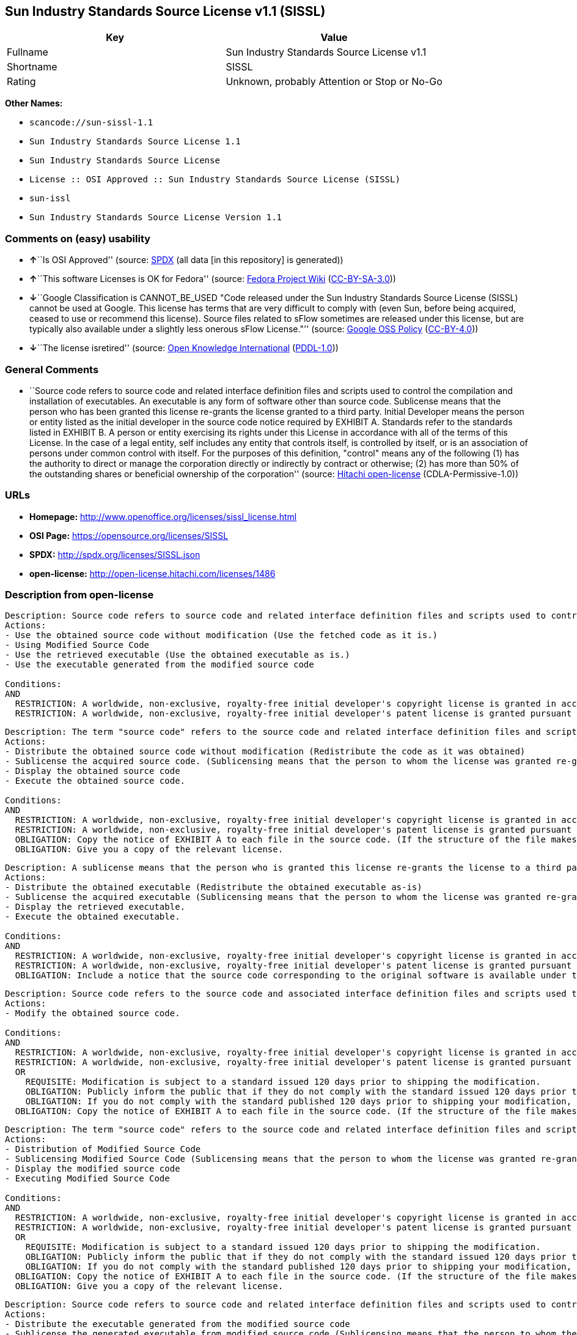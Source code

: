 == Sun Industry Standards Source License v1.1 (SISSL)

[cols=",",options="header",]
|===
|Key |Value
|Fullname |Sun Industry Standards Source License v1.1
|Shortname |SISSL
|Rating |Unknown, probably Attention or Stop or No-Go
|===

*Other Names:*

* `+scancode://sun-sissl-1.1+`
* `+Sun Industry Standards Source License 1.1+`
* `+Sun Industry Standards Source License+`
* `+License :: OSI Approved :: Sun Industry Standards Source License (SISSL)+`
* `+sun-issl+`
* `+Sun Industry Standards Source License Version 1.1+`

=== Comments on (easy) usability

* **↑**``Is OSI Approved'' (source:
https://spdx.org/licenses/SISSL.html[SPDX] (all data [in this
repository] is generated))
* **↑**``This software Licenses is OK for Fedora'' (source:
https://fedoraproject.org/wiki/Licensing:Main?rd=Licensing[Fedora
Project Wiki]
(https://creativecommons.org/licenses/by-sa/3.0/legalcode[CC-BY-SA-3.0]))
* **↓**``Google Classification is CANNOT_BE_USED "Code released under
the Sun Industry Standards Source License (SISSL) cannot be used at
Google. This license has terms that are very difficult to comply with
(even Sun, before being acquired, ceased to use or recommend this
license). Source files related to sFlow sometimes are released under
this license, but are typically also available under a slightly less
onerous sFlow License."'' (source:
https://opensource.google.com/docs/thirdparty/licenses/[Google OSS
Policy]
(https://creativecommons.org/licenses/by/4.0/legalcode[CC-BY-4.0]))
* **↓**``The license isretired'' (source:
https://github.com/okfn/licenses/blob/master/licenses.csv[Open Knowledge
International]
(https://opendatacommons.org/licenses/pddl/1-0/[PDDL-1.0]))

=== General Comments

* ``Source code refers to source code and related interface definition
files and scripts used to control the compilation and installation of
executables. An executable is any form of software other than source
code. Sublicense means that the person who has been granted this license
re-grants the license granted to a third party. Initial Developer means
the person or entity listed as the initial developer in the source code
notice required by EXHIBIT A. Standards refer to the standards listed in
EXHIBIT B. A person or entity exercising its rights under this License
in accordance with all of the terms of this License. In the case of a
legal entity, self includes any entity that controls itself, is
controlled by itself, or is an association of persons under common
control with itself. For the purposes of this definition, "control"
means any of the following (1) has the authority to direct or manage the
corporation directly or indirectly by contract or otherwise; (2) has
more than 50% of the outstanding shares or beneficial ownership of the
corporation'' (source: https://github.com/Hitachi/open-license[Hitachi
open-license] (CDLA-Permissive-1.0))

=== URLs

* *Homepage:* http://www.openoffice.org/licenses/sissl_license.html
* *OSI Page:* https://opensource.org/licenses/SISSL
* *SPDX:* http://spdx.org/licenses/SISSL.json
* *open-license:* http://open-license.hitachi.com/licenses/1486

=== Description from open-license

....
Description: Source code refers to source code and related interface definition files and scripts used to control the compilation and installation of executables. The executable refers to any form of software other than source code. The initial developer is the person or entity listed as the initial developer in the source code notice required by EXHIBIT A. The initial developer is the person or entity listed as the initial developer in the source code notice required by EXHIBIT A.
Actions:
- Use the obtained source code without modification (Use the fetched code as it is.)
- Using Modified Source Code
- Use the retrieved executable (Use the obtained executable as is.)
- Use the executable generated from the modified source code

Conditions:
AND
  RESTRICTION: A worldwide, non-exclusive, royalty-free initial developer's copyright license is granted in accordance with this license.
  RESTRICTION: A worldwide, non-exclusive, royalty-free initial developer's patent license is granted pursuant to this license. (However, it applies only to those claims that are licensable by the initial developer that are necessarily infringed by the initial developer's contributions alone or in combination with the software in question.)

....

....
Description: The term "source code" refers to the source code and related interface definition files and scripts used to control the compilation and installation of executables. A sublicense means that the person who is granted this license re-grants the license granted to a third party. The initial developer is the person or entity named as the initial developer in the source code notice required by EXHIBIT A.
Actions:
- Distribute the obtained source code without modification (Redistribute the code as it was obtained)
- Sublicense the acquired source code. (Sublicensing means that the person to whom the license was granted re-grants the license granted to a third party.)
- Display the obtained source code
- Execute the obtained source code.

Conditions:
AND
  RESTRICTION: A worldwide, non-exclusive, royalty-free initial developer's copyright license is granted in accordance with this license.
  RESTRICTION: A worldwide, non-exclusive, royalty-free initial developer's patent license is granted pursuant to this license. (However, it applies only to those claims that are licensable by the initial developer that are necessarily infringed by the initial developer's contributions alone or in combination with the software in question.)
  OBLIGATION: Copy the notice of EXHIBIT A to each file in the source code. (If the structure of the file makes it impossible to place the notice in a specific source code file, include the notice where the user would like to see it (e.g., in a related directory).)
  OBLIGATION: Give you a copy of the relevant license.

....

....
Description: A sublicense means that the person who is granted this license re-grants the license to a third party. Sublicensing means that the person who is granted this license re-grants the license granted to a third party. The initial developer is the person or entity named as the initial developer in the source code notice required by EXHIBIT A. The source code is the source code, the source code, the documentation and the documentation. The term "source code" refers to the source code and associated interface definition files and scripts used to control the compilation and installation of executables.
Actions:
- Distribute the obtained executable (Redistribute the obtained executable as-is)
- Sublicense the acquired executable (Sublicensing means that the person to whom the license was granted re-grants the license granted to a third party.)
- Display the retrieved executable.
- Execute the obtained executable.

Conditions:
AND
  RESTRICTION: A worldwide, non-exclusive, royalty-free initial developer's copyright license is granted in accordance with this license.
  RESTRICTION: A worldwide, non-exclusive, royalty-free initial developer's patent license is granted pursuant to this license. (However, it applies only to those claims that are licensable by the initial developer that are necessarily infringed by the initial developer's contributions alone or in combination with the software in question.)
  OBLIGATION: Include a notice that the source code corresponding to the original software is available under this license

....

....
Description: Source code refers to the source code and associated interface definition files and scripts used to control compilation and installation of executables. The initial developer refers to the person or entity listed as the initial developer in the source code announcement required by EXHIBIT A. The standard refers to the standard described in EXHIBIT B. The initial developer refers to the person or entity listed as the initial developer in the source code announcement required by EXHIBIT A. The standard refers to the standard described in EXHIBIT B. The initial developer refers to the person or entity listed as the initial developer in the source code notice required in EXHIBIT A.
Actions:
- Modify the obtained source code.

Conditions:
AND
  RESTRICTION: A worldwide, non-exclusive, royalty-free initial developer's copyright license is granted in accordance with this license.
  RESTRICTION: A worldwide, non-exclusive, royalty-free initial developer's patent license is granted pursuant to this license. (However, it applies only to those claims that are licensable by the initial developer that are necessarily infringed by the initial developer's contributions alone or in combination with the software in question.)
  OR
    REQUISITE: Modification is subject to a standard issued 120 days prior to shipping the modification.
    OBLIGATION: Publicly inform the public that if they do not comply with the standard issued 120 days prior to shipment of the Modification, within 30 days of the first shipment of the Modification, third parties may use the implementation of the Modification and the difference between the implementation and the standard protocol and the reference implementation of the Modification in accordance with this license at no charge.
    OBLIGATION: If you do not comply with the standard published 120 days prior to shipping your modification, publicly notify the public that the source code of your modification is available to third parties free of charge in accordance with this license within 30 days of the first shipment of your modification.
  OBLIGATION: Copy the notice of EXHIBIT A to each file in the source code. (If the structure of the file makes it impossible to place the notice in a specific source code file, include the notice where the user would like to see it (e.g., in a related directory).)

....

....
Description: The term "source code" refers to the source code and related interface definition files and scripts used to control the compilation and installation of executables. A sublicense means that the person who is granted this license re-grants the license granted to a third party. The initial developer is the person or entity named as the initial developer in the source code notice required by EXHIBIT A. The standard is based on the following terms and conditions. The term "standard" refers to the standard described in EXHIBIT B.
Actions:
- Distribution of Modified Source Code
- Sublicensing Modified Source Code (Sublicensing means that the person to whom the license was granted re-grants the license granted to a third party.)
- Display the modified source code
- Executing Modified Source Code

Conditions:
AND
  RESTRICTION: A worldwide, non-exclusive, royalty-free initial developer's copyright license is granted in accordance with this license.
  RESTRICTION: A worldwide, non-exclusive, royalty-free initial developer's patent license is granted pursuant to this license. (However, it applies only to those claims that are licensable by the initial developer that are necessarily infringed by the initial developer's contributions alone or in combination with the software in question.)
  OR
    REQUISITE: Modification is subject to a standard issued 120 days prior to shipping the modification.
    OBLIGATION: Publicly inform the public that if they do not comply with the standard issued 120 days prior to shipment of the Modification, within 30 days of the first shipment of the Modification, third parties may use the implementation of the Modification and the difference between the implementation and the standard protocol and the reference implementation of the Modification in accordance with this license at no charge.
    OBLIGATION: If you do not comply with the standard published 120 days prior to shipping your modification, publicly notify the public that the source code of your modification is available to third parties free of charge in accordance with this license within 30 days of the first shipment of your modification.
  OBLIGATION: Copy the notice of EXHIBIT A to each file in the source code. (If the structure of the file makes it impossible to place the notice in a specific source code file, include the notice where the user would like to see it (e.g., in a related directory).)
  OBLIGATION: Give you a copy of the relevant license.

....

....
Description: Source code refers to source code and related interface definition files and scripts used to control the compilation and installation of executables. The term "executable" refers to any form of software other than source code. The term "sublicense" refers to the granting of a second license to a third party by the party that granted the license. The initial developer is the person or entity named as the initial developer in the source code notice required by EXHIBIT A. The standard is based on the following terms and conditions: ● The initial developer is the person or entity listed as the initial developer in the source code notice required by EXHIBIT B. The term "standard" refers to the standard described in EXHIBIT B.
Actions:
- Distribute the executable generated from the modified source code
- Sublicense the generated executable from modified source code (Sublicensing means that the person to whom the license was granted re-grants the license granted to a third party.)
- Display the executable generated from the modified source code.
- Execute the executable generated from the modified source code.

Conditions:
AND
  RESTRICTION: A worldwide, non-exclusive, royalty-free initial developer's copyright license is granted in accordance with this license.
  RESTRICTION: A worldwide, non-exclusive, royalty-free initial developer's patent license is granted pursuant to this license. (However, it applies only to those claims that are licensable by the initial developer that are necessarily infringed by the initial developer's contributions alone or in combination with the software in question.)
  OR
    REQUISITE: Modification is subject to a standard issued 120 days prior to shipping the modification.
    OBLIGATION: Publicly inform the public that if they do not comply with the standard issued 120 days prior to shipment of the Modification, within 30 days of the first shipment of the Modification, third parties may use the implementation of the Modification and the difference between the implementation and the standard protocol and the reference implementation of the Modification in accordance with this license at no charge.
    OBLIGATION: If you do not comply with the standard published 120 days prior to shipping your modification, publicly notify the public that the source code of your modification is available to third parties free of charge in accordance with this license within 30 days of the first shipment of your modification.

....

....
Description: An early developer is the person or entity listed as an early developer in a source code notice required by EXHIBIT A.
Actions:
- to provide support, warranty, indemnification, and other liability and rights not inconsistent with the license, for a fee, when you distribute the modified software

Conditions:
OBLIGATION: I do so at my own risk. (If you accept liability, you may do so at your own risk, but not on behalf of the initial developers. If the initial developers are held liable or are required to pay compensation for their actions, it is necessary to prevent the initial developers from being damaged and to compensate them for the damage.)
....

....
Description: Source code refers to source code and related interface definition files and scripts used to control the compilation and installation of executables. The executable refers to any form of software other than source code. The initial developer is the person or entity listed as the initial developer in the source code announcement required by EXHIBIT A. The standard is based on the following principles Standards refer to those standards listed in EXHIBIT B. The initial developer refers to the person or entity listed as the initial developer in the source code notice required in EXHIBIT A. Self means the person or entity exercising its rights under this License in accordance with all of the terms of this License. In the case of a legal entity, self includes any entity that controls itself, is controlled by itself, or is an association of persons under common control with itself. For the purposes of this definition, "control" means any of the following (1) has the authority to direct or manage the corporation directly or indirectly by contract or otherwise; (2) has more than 50% of the outstanding shares or beneficial ownership of the corporation
Actions:
- Distribute executables generated from modified source code under your own license.

Conditions:
AND
  RESTRICTION: A worldwide, non-exclusive, royalty-free initial developer's copyright license is granted in accordance with this license.
  RESTRICTION: A worldwide, non-exclusive, royalty-free initial developer's patent license is granted pursuant to this license. (However, it applies only to those claims that are licensable by the initial developer that are necessarily infringed by the initial developer's contributions alone or in combination with the software in question.)
  OR
    REQUISITE: Modification is subject to a standard issued 120 days prior to shipping the modification.
    OBLIGATION: Publicly inform the public that if they do not comply with the standard issued 120 days prior to shipment of the Modification, within 30 days of the first shipment of the Modification, third parties may use the implementation of the Modification and the difference between the implementation and the standard protocol and the reference implementation of the Modification in accordance with this license at no charge.
    OBLIGATION: If you do not comply with the standard published 120 days prior to shipping your modification, publicly notify the public that the source code of your modification is available to third parties free of charge in accordance with this license within 30 days of the first shipment of your modification.
  RESTRICTION: Inform you that the terms of your own license, which are different from the license in question, are offered only by you and not by any other party.
  OBLIGATION: Indemnify the initial developer against any liability arising from the terms of the license it offers

....

....
Description: Source code refers to the source code and associated interface definition files and scripts used to control compilation and installation of executables. The initial developer refers to the person or entity listed as the initial developer in the source code announcement required by EXHIBIT A. The standard refers to the standard described in EXHIBIT B. The initial developer refers to the person or entity listed as the initial developer in the source code announcement required by EXHIBIT A. The term "standard" refers to the standard described in EXHIBIT B. The term "initial developer" refers to the person or entity listed as the initial developer in the source code notice required in EXHIBIT A. Self means the person or entity exercising its rights under this License in accordance with all of the terms of this License. In the case of a legal entity, self includes any entity that controls itself, is controlled by itself, or is an association of persons under common control with itself. For the purposes of this definition, "control" means any of the following (1) has the authority to direct or manage the corporation directly or indirectly by contract or otherwise; (2) has more than 50% of the outstanding shares or beneficial ownership of the corporation
Actions:
- Distribute modified source code under your own license

Conditions:
AND
  RESTRICTION: A worldwide, non-exclusive, royalty-free initial developer's copyright license is granted in accordance with this license.
  RESTRICTION: A worldwide, non-exclusive, royalty-free initial developer's patent license is granted pursuant to this license. (However, it applies only to those claims that are licensable by the initial developer that are necessarily infringed by the initial developer's contributions alone or in combination with the software in question.)
  OR
    REQUISITE: Modification is subject to a standard issued 120 days prior to shipping the modification.
    OBLIGATION: Publicly inform the public that if they do not comply with the standard issued 120 days prior to shipment of the Modification, within 30 days of the first shipment of the Modification, third parties may use the implementation of the Modification and the difference between the implementation and the standard protocol and the reference implementation of the Modification in accordance with this license at no charge.
    OBLIGATION: If you do not comply with the standard published 120 days prior to shipping your modification, publicly notify the public that the source code of your modification is available to third parties free of charge in accordance with this license within 30 days of the first shipment of your modification.
  OBLIGATION: Copy the notice of EXHIBIT A to each file in the source code. (If the structure of the file makes it impossible to place the notice in a specific source code file, include the notice where the user would like to see it (e.g., in a related directory).)
  OBLIGATION: Give you a copy of the relevant license.
  RESTRICTION: Inform you that the terms of your own license, which are different from the license in question, are offered only by you and not by any other party.
  OBLIGATION: Indemnify the initial developer against any liability arising from the terms of the license it offers

....

(source: Hitachi open-license)

=== Text

....
Sun Industry Standards Source License - Version 1.1

   1.0 DEFINITIONS

   1.1 "Commercial Use" means distribution or otherwise making the
   Original Code available to a third party.

   1.2 "Contributor Version" means the combination of the Original Code,
   and the Modifications made by that particular Contributor.

   1.3 "Electronic Distribution Mechanism" means a mechanism generally
   accepted in the software development community for the electronic
   transfer of data.

   1.4 "Executable" means Original Code in any form other than Source
   Code.

   1.5 "Initial Developer" means the individual or entity identified as
   the Initial Developer in the Source Code notice required by Exhibit A.

   1.6 "Larger Work" means a work which combines Original Code or
   portions thereof with code not governed by the terms of this License.

   1.7 "License" means this document.

   1.8 "Licensable" means having the right to grant, to the maximum
   extent possible, whether at the time of the initial grant or
   subsequently acquired, any and all of the rights conveyed herein.

   1.9 "Modifications" means any addition to or deletion from the
   substance or structure of either the Original Code or any previous
   Modifications.  A Modification is:
   A. Any addition to or deletion from the contents of a file containing
       Original Code or previous Modifications.
   B. Any new file that contains any part of the Original Code or
       previous Modifications.

   1.10 "Original Code" means Source Code of computer software code which
   is described in the Source Code notice required by Exhibit A as Original Code.

   1.11 "Patent Claims" means any patent claim(s), now owned or hereafter
   acquired, including without limitation, method, process, and apparatus
   claims, in any patent Licensable by grantor.

   1.12 "Source Code" means the preferred form of the Original Code for
   making modifications to it, including all modules it contains, plus
   any associated interface definition files, or scripts used to control
   compilation and installation of an Executable.

   1.13 "Standards" means the standards identified in Exhibit B.

   1.14 "You" (or "Your") means an individual or a legal entity
   exercising rights under, and complying with all of the terms of, this
   License or a future version of this License issued under Section 6.1.
   For legal entities, "You'' includes any entity which controls, is
   controlled by, or is under common control with You. For purposes of
   this definition, "control'' means (a) the power, direct or indirect,
   to cause the direction or management of such entity, whether by
   contract or otherwise, or (b) ownership of more than fifty percent
   (50%) of the outstanding shares or beneficial ownership of such
   entity.

   2.0 SOURCE CODE LICENSE

   2.1 The Initial Developer Grant
   The Initial Developer hereby grants You a world-wide, royalty-free,
   non-exclusive license, subject to third party intellectual property
   claims:
   (a) under intellectual property rights (other than patent or
       trademark) Licensable by Initial Developer to use, reproduce,
       modify, display, perform, sublicense and distribute the Original
       Code (or portions thereof) with or without Modifications, and/or
       as part of a Larger Work; and
   (b) under Patents Claims infringed by the making, using or selling
       of Original Code, to make, have made, use, practice, sell, and
       offer for sale, and/or otherwise dispose of the Original Code (or
       portions thereof).
   (c) the licenses granted in this Section 2.1(a) and (b) are
       effective on the date Initial Developer first distributes Original
       Code under the terms of this License.
   (d) Notwithstanding Section 2.1(b) above, no patent license is
       granted: 1) for code that You delete from the Original Code; 2)
       separate from the Original Code; or 3) for infringements caused
       by: i) the modification of the Original Code or ii) the
       combination of the Original Code with other software or devices,
       including but not limited to Modifications.

   3.0 DISTRIBUTION OBLIGATIONS

   3.1 Application of License.
   The Source Code version of Original Code may be distributed only under
   the terms of this License or a future version of this License released
   under Section 6.1, and You must include a copy of this License with
   every copy of the Source Code You distribute. You may not offer or
   impose any terms on any Source Code version that alters or restricts
   the applicable version of this License or the recipients' rights
   hereunder. Your license for shipment of the Contributor Version is
   conditioned upon Your full compliance with this Section. The
   Modifications which You create must comply with all requirements set
   out by the Standards body in effect one hundred twenty (120) days
   before You ship the Contributor Version. In the event that the
   Modifications do not meet such requirements, You agree to publish
   either (i) any deviation from the Standards protocol resulting from
   implementation of Your Modifications and a reference implementation of
   Your Modifications or (ii) Your Modifications in Source Code form, and
   to make any such deviation and reference implementation or
   Modifications available to all third parties under the same terms as
   this license on a royalty free basis within thirty (30) days of Your
   first customer shipment of Your Modifications.

   3.2 Required Notices.
   You must duplicate the notice in Exhibit A in each file of the Source
   Code. If it is not possible to put such notice in a particular Source
   Code file due to its structure, then You must include such notice in a
   location (such as a relevant directory) where a user would be likely
   to look for such a notice. If You created one or more Modification(s)
   You may add Your name as a Contributor to the notice described in
   Exhibit A. You must also duplicate this License in any documentation
   for the Source Code where You describe recipients' rights or ownership
   rights relating to Initial Code. You may choose to offer, and to
   charge a fee for, warranty, support, indemnity or liability
   obligations to one or more recipients of Your version of the Code.
   However, You may do so only on Your own behalf, and not on behalf of
   the Initial Developer. You must make it absolutely clear than any such
   warranty, support, indemnity or liability obligation is offered by You
   alone, and You hereby agree to indemnify the Initial Developer for any
   liability incurred by the Initial Developer as a result of warranty,
   support, indemnity or liability terms You offer.

   3.3 Distribution of Executable Versions.
   You may distribute Original Code in Executable and Source form only if
   the requirements of Sections 3.1 and 3.2 have been met for that
   Original Code, and if You include a notice stating that the Source
   Code version of the Original Code is available under the terms of this
   License. The notice must be conspicuously included in any notice in an
   Executable or Source versions, related documentation or collateral in
   which You describe recipients' rights relating to the Original Code.
   You may distribute the Executable and Source versions of Your version
   of the Code or ownership rights under a license of Your choice, which
   may contain terms different from this License, provided that You are
   in compliance with the terms of this License. If You distribute the
   Executable and Source versions under a different license You must make
   it absolutely clear that any terms which differ from this License are
   offered by You alone, not by the Initial Developer. You hereby agree
   to indemnify the Initial Developer for any liability incurred by the
   Initial Developer as a result of any such terms You offer.

   3.4 Larger Works.
   You may create a Larger Work by combining Original Code with other
   code not governed by the terms of this License and distribute the
   Larger Work as a single product. In such a case, You must make sure
   the requirements of this License are fulfilled for the Original Code.

   4.0 INABILITY TO COMPLY DUE TO STATUTE OR REGULATION

   If it is impossible for You to comply with any of the terms of this
   License with respect to some or all of the Original Code due to
   statute, judicial order, or regulation then You must: (a) comply with
   the terms of this License to the maximum extent possible; and (b)
   describe the limitations and the code they affect. Such description
   must be included in the LEGAL file described in Section 3.2 and must
   be included with all distributions of the Source Code. Except to the
   extent prohibited by statute or regulation, such description must be
   sufficiently detailed for a recipient of ordinary skill to be able to
   understand it.

   5.0 APPLICATION OF THIS LICENSE

   This License applies to code to which the Initial Developer has
   attached the notice in Exhibit A and to related Modifications as set
   out in Section 3.1.

   6.0 VERSIONS OF THE LICENSE

   6.1 New Versions.
   Sun may publish revised and/or new versions of the License from time
   to time. Each version will be given a distinguishing version number.

   6.2 Effect of New Versions.
   Once Original Code has been published under a particular version of
   the License, You may always continue to use it under the terms of that
   version. You may also choose to use such Original Code under the terms
   of any subsequent version of the License published by Sun. No one
   other than Sun has the right to modify the terms applicable to
   Original Code.

   7.0 DISCLAIMER OF WARRANTY

   ORIGINAL CODE IS PROVIDED UNDER THIS LICENSE ON AN "AS IS" BASIS,
   WITHOUT WARRANTY OF ANY KIND, EITHER EXPRESSED OR IMPLIED, INCLUDING,
   WITHOUT LIMITATION, WARRANTIES THAT THE ORIGINAL CODE IS FREE OF
   DEFECTS, MERCHANTABLE, FIT FOR A PARTICULAR PURPOSE OR NON-INFRINGING.
   THE ENTIRE RISK AS TO THE QUALITY AND PERFORMANCE OF THE ORIGINAL CODE
   IS WITH YOU. SHOULD ANY ORIGINAL CODE PROVE DEFECTIVE IN ANY RESPECT,
   YOU (NOT THE INITIAL DEVELOPER) ASSUME THE COST OF ANY NECESSARY
   SERVICING, REPAIR OR CORRECTION. THIS DISCLAIMER OF WARRANTY
   CONSTITUTES AN ESSENTIAL PART OF THIS LICENSE. NO USE OF ANY ORIGINAL
   CODE IS AUTHORIZED HEREUNDER EXCEPT UNDER THIS DISCLAIMER.

   8.0 TERMINATION

   8.1 This License and the rights granted hereunder will terminate
   automatically if You fail to comply with terms herein and fail to cure
   such breach within 30 days of becoming aware of the breach. All
   sublicenses to the Original Code which are properly granted shall
   survive any termination of this License. Provisions which, by their
   nature, must remain in effect beyond the termination of this License
   shall survive.

   8.2 In the event of termination under Section 8.1 above, all end user
   license agreements (excluding distributors and resellers) which have
   been validly granted by You or any distributor hereunder prior to
   termination shall survive termination.

   9.0 LIMIT OF LIABILITY

   UNDER NO CIRCUMSTANCES AND UNDER NO LEGAL THEORY, WHETHER TORT
   (INCLUDING NEGLIGENCE), CONTRACT, OR OTHERWISE, SHALL YOU, THE INITIAL
   DEVELOPER, ANY OTHER CONTRIBUTOR, OR ANY DISTRIBUTOR OF ORIGINAL CODE,
   OR ANY SUPPLIER OF ANY OF SUCH PARTIES, BE LIABLE TO ANY PERSON FOR
   ANY INDIRECT, SPECIAL, INCIDENTAL, OR CONSEQUENTIAL DAMAGES OF ANY
   CHARACTER INCLUDING, WITHOUT LIMITATION, DAMAGES FOR LOSS OF GOODWILL,
   WORK STOPPAGE, COMPUTER FAILURE OR MALFUNCTION, OR ANY AND ALL OTHER
   COMMERCIAL DAMAGES OR LOSSES, EVEN IF SUCH PARTY SHALL HAVE BEEN
   INFORMED OF THE POSSIBILITY OF SUCH DAMAGES. THIS LIMITATION OF
   LIABILITY SHALL NOT APPLY TO LIABILITY FOR DEATH OR PERSONAL INJURY
   RESULTING FROM SUCH PARTY'S NEGLIGENCE TO THE EXTENT APPLICABLE LAW
   PROHIBITS SUCH LIMITATION. SOME JURISDICTIONS DO NOT ALLOW THE
   EXCLUSION OR LIMITATION OF INCIDENTAL OR CONSEQUENTIAL DAMAGES, SO
   THIS EXCLUSION AND LIMITATION MAY NOT APPLY TO YOU.

   10.0 U.S. GOVERNMENT END USERS

   U.S. Government: If this Software is being acquired by or on behalf of
   the U.S. Government or by a U.S. Government prime contractor or
   subcontractor (at any tier), then the Government's rights in the
   Software and accompanying documentation shall be only as set forth in
   this license; this is in accordance with 48 C.F.R. 227.7201 through
   227.7202-4 (for Department of Defense (DoD) acquisitions) and with 48
   C.F.R. 2.101 and 12.212 (for non-DoD acquisitions).

   11.0 MISCELLANEOUS

   This License represents the complete agreement concerning subject
   matter hereof. If any provision of this License is held to be
   unenforceable, such provision shall be reformed only to the extent
   necessary to make it enforceable. This License shall be governed by
   California law provisions (except to the extent applicable law, if
   any, provides otherwise), excluding its conflict-of-law provisions.
   With respect to disputes in which at least one party is a citizen of,
   or an entity chartered or registered to do business in the United
   States of America, any litigation relating to this License shall be
   subject to the jurisdiction of the Federal Courts of the Northern
   District of California, with venue lying in Santa Clara County,
   California, with the losing party responsible for costs, including
   without limitation, court costs and reasonable attorneys' fees and
   expenses. The application of the United Nations Convention on
   Contracts for the International Sale of Goods is expressly excluded.
   Any law or regulation which provides that the language of a contract
   shall be construed against the drafter shall not apply to this License.

   EXHIBIT A - Sun Standards License
"The contents of this file are subject to the Sun Standards
License Version 1.1 (the "License");
You may not use this file except in compliance with the
License. You may obtain a copy of the
License at  .

Software distributed under the License is distributed on
an "AS IS" basis, WITHOUT WARRANTY OF ANY KIND, either
express or implied. See the License for the specific
language governing rights and limitations under the License.

The Original Code is  .

The Initial Developer of the Original Code is:
Sun Microsystems, Inc..

Portions created by:  

are Copyright (C):  

All Rights Reserved.

Contributor(s):  

   EXHIBIT B - Standards

   The Standard is defined as the following:

   OpenOffice.org XML File Format Specification, located at
   http://xml.openoffice.org

   OpenOffice.org Application Programming Interface Specification,
   located at
   http://api.openoffice.org

   We welcome your feedback.
   CollabNet, Inc. CollabNet is a trademark of CollabNet, Inc.
   Sun, Sun Microsystems, the Sun Logo, Solaris, Java, StarOffice,
   StarOffice 6.0 and StarSuite 6.0 are trademarks or registered
   trademarks of Sun Microsystems, Inc., in the United States and other countries.
....

'''''

=== Raw Data

==== Facts

* LicenseName
* https://spdx.org/licenses/SISSL.html[SPDX] (all data [in this
repository] is generated)
* https://github.com/nexB/scancode-toolkit/blob/develop/src/licensedcode/data/licenses/sun-sissl-1.1.yml[Scancode]
(CC0-1.0)
* https://fedoraproject.org/wiki/Licensing:Main?rd=Licensing[Fedora
Project Wiki]
(https://creativecommons.org/licenses/by-sa/3.0/legalcode[CC-BY-SA-3.0])
* https://opensource.org/licenses/[OpenSourceInitiative]
(https://creativecommons.org/licenses/by/4.0/legalcode[CC-BY-4.0])
* https://opensource.google.com/docs/thirdparty/licenses/[Google OSS
Policy]
(https://creativecommons.org/licenses/by/4.0/legalcode[CC-BY-4.0])
* https://github.com/okfn/licenses/blob/master/licenses.csv[Open
Knowledge International]
(https://opendatacommons.org/licenses/pddl/1-0/[PDDL-1.0])
* https://github.com/Hitachi/open-license[Hitachi open-license]
(CDLA-Permissive-1.0)

==== Raw JSON

....
{
    "__impliedNames": [
        "SISSL",
        "Sun Industry Standards Source License v1.1",
        "scancode://sun-sissl-1.1",
        "Sun Industry Standards Source License 1.1",
        "Sun Industry Standards Source License",
        "License :: OSI Approved :: Sun Industry Standards Source License (SISSL)",
        "sun-issl",
        "Sun Industry Standards Source License Version 1.1"
    ],
    "__impliedId": "SISSL",
    "__isFsfFree": true,
    "__impliedAmbiguousNames": [
        "SISSL"
    ],
    "__impliedComments": [
        [
            "Hitachi open-license",
            [
                "Source code refers to source code and related interface definition files and scripts used to control the compilation and installation of executables. An executable is any form of software other than source code. Sublicense means that the person who has been granted this license re-grants the license granted to a third party. Initial Developer means the person or entity listed as the initial developer in the source code notice required by EXHIBIT A. Standards refer to the standards listed in EXHIBIT B. A person or entity exercising its rights under this License in accordance with all of the terms of this License. In the case of a legal entity, self includes any entity that controls itself, is controlled by itself, or is an association of persons under common control with itself. For the purposes of this definition, \"control\" means any of the following (1) has the authority to direct or manage the corporation directly or indirectly by contract or otherwise; (2) has more than 50% of the outstanding shares or beneficial ownership of the corporation"
            ]
        ]
    ],
    "facts": {
        "Open Knowledge International": {
            "is_generic": null,
            "legacy_ids": [
                "sun-issl"
            ],
            "status": "retired",
            "domain_software": true,
            "url": "https://opensource.org/licenses/SISSL",
            "maintainer": "",
            "od_conformance": "not reviewed",
            "_sourceURL": "https://github.com/okfn/licenses/blob/master/licenses.csv",
            "domain_data": false,
            "osd_conformance": "approved",
            "id": "SISSL",
            "title": "Sun Industry Standards Source License 1.1",
            "_implications": {
                "__impliedNames": [
                    "SISSL",
                    "Sun Industry Standards Source License 1.1",
                    "sun-issl"
                ],
                "__impliedId": "SISSL",
                "__impliedJudgement": [
                    [
                        "Open Knowledge International",
                        {
                            "tag": "NegativeJudgement",
                            "contents": "The license isretired"
                        }
                    ]
                ],
                "__impliedURLs": [
                    [
                        null,
                        "https://opensource.org/licenses/SISSL"
                    ]
                ]
            },
            "domain_content": false
        },
        "LicenseName": {
            "implications": {
                "__impliedNames": [
                    "SISSL"
                ],
                "__impliedId": "SISSL"
            },
            "shortname": "SISSL",
            "otherNames": []
        },
        "SPDX": {
            "isSPDXLicenseDeprecated": false,
            "spdxFullName": "Sun Industry Standards Source License v1.1",
            "spdxDetailsURL": "http://spdx.org/licenses/SISSL.json",
            "_sourceURL": "https://spdx.org/licenses/SISSL.html",
            "spdxLicIsOSIApproved": true,
            "spdxSeeAlso": [
                "http://www.openoffice.org/licenses/sissl_license.html",
                "https://opensource.org/licenses/SISSL"
            ],
            "_implications": {
                "__impliedNames": [
                    "SISSL",
                    "Sun Industry Standards Source License v1.1"
                ],
                "__impliedId": "SISSL",
                "__impliedJudgement": [
                    [
                        "SPDX",
                        {
                            "tag": "PositiveJudgement",
                            "contents": "Is OSI Approved"
                        }
                    ]
                ],
                "__isOsiApproved": true,
                "__impliedURLs": [
                    [
                        "SPDX",
                        "http://spdx.org/licenses/SISSL.json"
                    ],
                    [
                        null,
                        "http://www.openoffice.org/licenses/sissl_license.html"
                    ],
                    [
                        null,
                        "https://opensource.org/licenses/SISSL"
                    ]
                ]
            },
            "spdxLicenseId": "SISSL"
        },
        "Fedora Project Wiki": {
            "GPLv2 Compat?": "NO",
            "rating": "Good",
            "Upstream URL": "http://www.openoffice.org/licenses/sissl_license.html",
            "GPLv3 Compat?": null,
            "Short Name": "SISSL",
            "licenseType": "license",
            "_sourceURL": "https://fedoraproject.org/wiki/Licensing:Main?rd=Licensing",
            "Full Name": "Sun Industry Standards Source License",
            "FSF Free?": "Yes",
            "_implications": {
                "__impliedNames": [
                    "Sun Industry Standards Source License"
                ],
                "__isFsfFree": true,
                "__impliedAmbiguousNames": [
                    "SISSL"
                ],
                "__impliedJudgement": [
                    [
                        "Fedora Project Wiki",
                        {
                            "tag": "PositiveJudgement",
                            "contents": "This software Licenses is OK for Fedora"
                        }
                    ]
                ]
            }
        },
        "Scancode": {
            "otherUrls": [
                "http://opensource.org/licenses/SISSL",
                "https://opensource.org/licenses/SISSL"
            ],
            "homepageUrl": "http://www.openoffice.org/licenses/sissl_license.html",
            "shortName": "Sun Industry Standards Source License 1.1",
            "textUrls": null,
            "text": "Sun Industry Standards Source License - Version 1.1\n\n   1.0 DEFINITIONS\n\n   1.1 \"Commercial Use\" means distribution or otherwise making the\n   Original Code available to a third party.\n\n   1.2 \"Contributor Version\" means the combination of the Original Code,\n   and the Modifications made by that particular Contributor.\n\n   1.3 \"Electronic Distribution Mechanism\" means a mechanism generally\n   accepted in the software development community for the electronic\n   transfer of data.\n\n   1.4 \"Executable\" means Original Code in any form other than Source\n   Code.\n\n   1.5 \"Initial Developer\" means the individual or entity identified as\n   the Initial Developer in the Source Code notice required by Exhibit A.\n\n   1.6 \"Larger Work\" means a work which combines Original Code or\n   portions thereof with code not governed by the terms of this License.\n\n   1.7 \"License\" means this document.\n\n   1.8 \"Licensable\" means having the right to grant, to the maximum\n   extent possible, whether at the time of the initial grant or\n   subsequently acquired, any and all of the rights conveyed herein.\n\n   1.9 \"Modifications\" means any addition to or deletion from the\n   substance or structure of either the Original Code or any previous\n   Modifications.  A Modification is:\n   A. Any addition to or deletion from the contents of a file containing\n       Original Code or previous Modifications.\n   B. Any new file that contains any part of the Original Code or\n       previous Modifications.\n\n   1.10 \"Original Code\" means Source Code of computer software code which\n   is described in the Source Code notice required by Exhibit A as Original Code.\n\n   1.11 \"Patent Claims\" means any patent claim(s), now owned or hereafter\n   acquired, including without limitation, method, process, and apparatus\n   claims, in any patent Licensable by grantor.\n\n   1.12 \"Source Code\" means the preferred form of the Original Code for\n   making modifications to it, including all modules it contains, plus\n   any associated interface definition files, or scripts used to control\n   compilation and installation of an Executable.\n\n   1.13 \"Standards\" means the standards identified in Exhibit B.\n\n   1.14 \"You\" (or \"Your\") means an individual or a legal entity\n   exercising rights under, and complying with all of the terms of, this\n   License or a future version of this License issued under Section 6.1.\n   For legal entities, \"You'' includes any entity which controls, is\n   controlled by, or is under common control with You. For purposes of\n   this definition, \"control'' means (a) the power, direct or indirect,\n   to cause the direction or management of such entity, whether by\n   contract or otherwise, or (b) ownership of more than fifty percent\n   (50%) of the outstanding shares or beneficial ownership of such\n   entity.\n\n   2.0 SOURCE CODE LICENSE\n\n   2.1 The Initial Developer Grant\n   The Initial Developer hereby grants You a world-wide, royalty-free,\n   non-exclusive license, subject to third party intellectual property\n   claims:\n   (a) under intellectual property rights (other than patent or\n       trademark) Licensable by Initial Developer to use, reproduce,\n       modify, display, perform, sublicense and distribute the Original\n       Code (or portions thereof) with or without Modifications, and/or\n       as part of a Larger Work; and\n   (b) under Patents Claims infringed by the making, using or selling\n       of Original Code, to make, have made, use, practice, sell, and\n       offer for sale, and/or otherwise dispose of the Original Code (or\n       portions thereof).\n   (c) the licenses granted in this Section 2.1(a) and (b) are\n       effective on the date Initial Developer first distributes Original\n       Code under the terms of this License.\n   (d) Notwithstanding Section 2.1(b) above, no patent license is\n       granted: 1) for code that You delete from the Original Code; 2)\n       separate from the Original Code; or 3) for infringements caused\n       by: i) the modification of the Original Code or ii) the\n       combination of the Original Code with other software or devices,\n       including but not limited to Modifications.\n\n   3.0 DISTRIBUTION OBLIGATIONS\n\n   3.1 Application of License.\n   The Source Code version of Original Code may be distributed only under\n   the terms of this License or a future version of this License released\n   under Section 6.1, and You must include a copy of this License with\n   every copy of the Source Code You distribute. You may not offer or\n   impose any terms on any Source Code version that alters or restricts\n   the applicable version of this License or the recipients' rights\n   hereunder. Your license for shipment of the Contributor Version is\n   conditioned upon Your full compliance with this Section. The\n   Modifications which You create must comply with all requirements set\n   out by the Standards body in effect one hundred twenty (120) days\n   before You ship the Contributor Version. In the event that the\n   Modifications do not meet such requirements, You agree to publish\n   either (i) any deviation from the Standards protocol resulting from\n   implementation of Your Modifications and a reference implementation of\n   Your Modifications or (ii) Your Modifications in Source Code form, and\n   to make any such deviation and reference implementation or\n   Modifications available to all third parties under the same terms as\n   this license on a royalty free basis within thirty (30) days of Your\n   first customer shipment of Your Modifications.\n\n   3.2 Required Notices.\n   You must duplicate the notice in Exhibit A in each file of the Source\n   Code. If it is not possible to put such notice in a particular Source\n   Code file due to its structure, then You must include such notice in a\n   location (such as a relevant directory) where a user would be likely\n   to look for such a notice. If You created one or more Modification(s)\n   You may add Your name as a Contributor to the notice described in\n   Exhibit A. You must also duplicate this License in any documentation\n   for the Source Code where You describe recipients' rights or ownership\n   rights relating to Initial Code. You may choose to offer, and to\n   charge a fee for, warranty, support, indemnity or liability\n   obligations to one or more recipients of Your version of the Code.\n   However, You may do so only on Your own behalf, and not on behalf of\n   the Initial Developer. You must make it absolutely clear than any such\n   warranty, support, indemnity or liability obligation is offered by You\n   alone, and You hereby agree to indemnify the Initial Developer for any\n   liability incurred by the Initial Developer as a result of warranty,\n   support, indemnity or liability terms You offer.\n\n   3.3 Distribution of Executable Versions.\n   You may distribute Original Code in Executable and Source form only if\n   the requirements of Sections 3.1 and 3.2 have been met for that\n   Original Code, and if You include a notice stating that the Source\n   Code version of the Original Code is available under the terms of this\n   License. The notice must be conspicuously included in any notice in an\n   Executable or Source versions, related documentation or collateral in\n   which You describe recipients' rights relating to the Original Code.\n   You may distribute the Executable and Source versions of Your version\n   of the Code or ownership rights under a license of Your choice, which\n   may contain terms different from this License, provided that You are\n   in compliance with the terms of this License. If You distribute the\n   Executable and Source versions under a different license You must make\n   it absolutely clear that any terms which differ from this License are\n   offered by You alone, not by the Initial Developer. You hereby agree\n   to indemnify the Initial Developer for any liability incurred by the\n   Initial Developer as a result of any such terms You offer.\n\n   3.4 Larger Works.\n   You may create a Larger Work by combining Original Code with other\n   code not governed by the terms of this License and distribute the\n   Larger Work as a single product. In such a case, You must make sure\n   the requirements of this License are fulfilled for the Original Code.\n\n   4.0 INABILITY TO COMPLY DUE TO STATUTE OR REGULATION\n\n   If it is impossible for You to comply with any of the terms of this\n   License with respect to some or all of the Original Code due to\n   statute, judicial order, or regulation then You must: (a) comply with\n   the terms of this License to the maximum extent possible; and (b)\n   describe the limitations and the code they affect. Such description\n   must be included in the LEGAL file described in Section 3.2 and must\n   be included with all distributions of the Source Code. Except to the\n   extent prohibited by statute or regulation, such description must be\n   sufficiently detailed for a recipient of ordinary skill to be able to\n   understand it.\n\n   5.0 APPLICATION OF THIS LICENSE\n\n   This License applies to code to which the Initial Developer has\n   attached the notice in Exhibit A and to related Modifications as set\n   out in Section 3.1.\n\n   6.0 VERSIONS OF THE LICENSE\n\n   6.1 New Versions.\n   Sun may publish revised and/or new versions of the License from time\n   to time. Each version will be given a distinguishing version number.\n\n   6.2 Effect of New Versions.\n   Once Original Code has been published under a particular version of\n   the License, You may always continue to use it under the terms of that\n   version. You may also choose to use such Original Code under the terms\n   of any subsequent version of the License published by Sun. No one\n   other than Sun has the right to modify the terms applicable to\n   Original Code.\n\n   7.0 DISCLAIMER OF WARRANTY\n\n   ORIGINAL CODE IS PROVIDED UNDER THIS LICENSE ON AN \"AS IS\" BASIS,\n   WITHOUT WARRANTY OF ANY KIND, EITHER EXPRESSED OR IMPLIED, INCLUDING,\n   WITHOUT LIMITATION, WARRANTIES THAT THE ORIGINAL CODE IS FREE OF\n   DEFECTS, MERCHANTABLE, FIT FOR A PARTICULAR PURPOSE OR NON-INFRINGING.\n   THE ENTIRE RISK AS TO THE QUALITY AND PERFORMANCE OF THE ORIGINAL CODE\n   IS WITH YOU. SHOULD ANY ORIGINAL CODE PROVE DEFECTIVE IN ANY RESPECT,\n   YOU (NOT THE INITIAL DEVELOPER) ASSUME THE COST OF ANY NECESSARY\n   SERVICING, REPAIR OR CORRECTION. THIS DISCLAIMER OF WARRANTY\n   CONSTITUTES AN ESSENTIAL PART OF THIS LICENSE. NO USE OF ANY ORIGINAL\n   CODE IS AUTHORIZED HEREUNDER EXCEPT UNDER THIS DISCLAIMER.\n\n   8.0 TERMINATION\n\n   8.1 This License and the rights granted hereunder will terminate\n   automatically if You fail to comply with terms herein and fail to cure\n   such breach within 30 days of becoming aware of the breach. All\n   sublicenses to the Original Code which are properly granted shall\n   survive any termination of this License. Provisions which, by their\n   nature, must remain in effect beyond the termination of this License\n   shall survive.\n\n   8.2 In the event of termination under Section 8.1 above, all end user\n   license agreements (excluding distributors and resellers) which have\n   been validly granted by You or any distributor hereunder prior to\n   termination shall survive termination.\n\n   9.0 LIMIT OF LIABILITY\n\n   UNDER NO CIRCUMSTANCES AND UNDER NO LEGAL THEORY, WHETHER TORT\n   (INCLUDING NEGLIGENCE), CONTRACT, OR OTHERWISE, SHALL YOU, THE INITIAL\n   DEVELOPER, ANY OTHER CONTRIBUTOR, OR ANY DISTRIBUTOR OF ORIGINAL CODE,\n   OR ANY SUPPLIER OF ANY OF SUCH PARTIES, BE LIABLE TO ANY PERSON FOR\n   ANY INDIRECT, SPECIAL, INCIDENTAL, OR CONSEQUENTIAL DAMAGES OF ANY\n   CHARACTER INCLUDING, WITHOUT LIMITATION, DAMAGES FOR LOSS OF GOODWILL,\n   WORK STOPPAGE, COMPUTER FAILURE OR MALFUNCTION, OR ANY AND ALL OTHER\n   COMMERCIAL DAMAGES OR LOSSES, EVEN IF SUCH PARTY SHALL HAVE BEEN\n   INFORMED OF THE POSSIBILITY OF SUCH DAMAGES. THIS LIMITATION OF\n   LIABILITY SHALL NOT APPLY TO LIABILITY FOR DEATH OR PERSONAL INJURY\n   RESULTING FROM SUCH PARTY'S NEGLIGENCE TO THE EXTENT APPLICABLE LAW\n   PROHIBITS SUCH LIMITATION. SOME JURISDICTIONS DO NOT ALLOW THE\n   EXCLUSION OR LIMITATION OF INCIDENTAL OR CONSEQUENTIAL DAMAGES, SO\n   THIS EXCLUSION AND LIMITATION MAY NOT APPLY TO YOU.\n\n   10.0 U.S. GOVERNMENT END USERS\n\n   U.S. Government: If this Software is being acquired by or on behalf of\n   the U.S. Government or by a U.S. Government prime contractor or\n   subcontractor (at any tier), then the Government's rights in the\n   Software and accompanying documentation shall be only as set forth in\n   this license; this is in accordance with 48 C.F.R. 227.7201 through\n   227.7202-4 (for Department of Defense (DoD) acquisitions) and with 48\n   C.F.R. 2.101 and 12.212 (for non-DoD acquisitions).\n\n   11.0 MISCELLANEOUS\n\n   This License represents the complete agreement concerning subject\n   matter hereof. If any provision of this License is held to be\n   unenforceable, such provision shall be reformed only to the extent\n   necessary to make it enforceable. This License shall be governed by\n   California law provisions (except to the extent applicable law, if\n   any, provides otherwise), excluding its conflict-of-law provisions.\n   With respect to disputes in which at least one party is a citizen of,\n   or an entity chartered or registered to do business in the United\n   States of America, any litigation relating to this License shall be\n   subject to the jurisdiction of the Federal Courts of the Northern\n   District of California, with venue lying in Santa Clara County,\n   California, with the losing party responsible for costs, including\n   without limitation, court costs and reasonable attorneys' fees and\n   expenses. The application of the United Nations Convention on\n   Contracts for the International Sale of Goods is expressly excluded.\n   Any law or regulation which provides that the language of a contract\n   shall be construed against the drafter shall not apply to this License.\n\n   EXHIBIT A - Sun Standards License\n\"The contents of this file are subject to the Sun Standards\nLicense Version 1.1 (the \"License\");\nYou may not use this file except in compliance with the\nLicense. You may obtain a copy of the\nLicense at  .\n\nSoftware distributed under the License is distributed on\nan \"AS IS\" basis, WITHOUT WARRANTY OF ANY KIND, either\nexpress or implied. See the License for the specific\nlanguage governing rights and limitations under the License.\n\nThe Original Code is  .\n\nThe Initial Developer of the Original Code is:\nSun Microsystems, Inc..\n\nPortions created by:  \n\nare Copyright (C):  \n\nAll Rights Reserved.\n\nContributor(s):  \n\n   EXHIBIT B - Standards\n\n   The Standard is defined as the following:\n\n   OpenOffice.org XML File Format Specification, located at\n   http://xml.openoffice.org\n\n   OpenOffice.org Application Programming Interface Specification,\n   located at\n   http://api.openoffice.org\n\n   We welcome your feedback.\n   CollabNet, Inc. CollabNet is a trademark of CollabNet, Inc.\n   Sun, Sun Microsystems, the Sun Logo, Solaris, Java, StarOffice,\n   StarOffice 6.0 and StarSuite 6.0 are trademarks or registered\n   trademarks of Sun Microsystems, Inc., in the United States and other countries.",
            "category": "Proprietary Free",
            "osiUrl": null,
            "owner": "Oracle (Sun)",
            "_sourceURL": "https://github.com/nexB/scancode-toolkit/blob/develop/src/licensedcode/data/licenses/sun-sissl-1.1.yml",
            "key": "sun-sissl-1.1",
            "name": "Sun Industry Standards Source License 1.1",
            "spdxId": "SISSL",
            "notes": null,
            "_implications": {
                "__impliedNames": [
                    "scancode://sun-sissl-1.1",
                    "Sun Industry Standards Source License 1.1",
                    "SISSL"
                ],
                "__impliedId": "SISSL",
                "__impliedText": "Sun Industry Standards Source License - Version 1.1\n\n   1.0 DEFINITIONS\n\n   1.1 \"Commercial Use\" means distribution or otherwise making the\n   Original Code available to a third party.\n\n   1.2 \"Contributor Version\" means the combination of the Original Code,\n   and the Modifications made by that particular Contributor.\n\n   1.3 \"Electronic Distribution Mechanism\" means a mechanism generally\n   accepted in the software development community for the electronic\n   transfer of data.\n\n   1.4 \"Executable\" means Original Code in any form other than Source\n   Code.\n\n   1.5 \"Initial Developer\" means the individual or entity identified as\n   the Initial Developer in the Source Code notice required by Exhibit A.\n\n   1.6 \"Larger Work\" means a work which combines Original Code or\n   portions thereof with code not governed by the terms of this License.\n\n   1.7 \"License\" means this document.\n\n   1.8 \"Licensable\" means having the right to grant, to the maximum\n   extent possible, whether at the time of the initial grant or\n   subsequently acquired, any and all of the rights conveyed herein.\n\n   1.9 \"Modifications\" means any addition to or deletion from the\n   substance or structure of either the Original Code or any previous\n   Modifications.  A Modification is:\n   A. Any addition to or deletion from the contents of a file containing\n       Original Code or previous Modifications.\n   B. Any new file that contains any part of the Original Code or\n       previous Modifications.\n\n   1.10 \"Original Code\" means Source Code of computer software code which\n   is described in the Source Code notice required by Exhibit A as Original Code.\n\n   1.11 \"Patent Claims\" means any patent claim(s), now owned or hereafter\n   acquired, including without limitation, method, process, and apparatus\n   claims, in any patent Licensable by grantor.\n\n   1.12 \"Source Code\" means the preferred form of the Original Code for\n   making modifications to it, including all modules it contains, plus\n   any associated interface definition files, or scripts used to control\n   compilation and installation of an Executable.\n\n   1.13 \"Standards\" means the standards identified in Exhibit B.\n\n   1.14 \"You\" (or \"Your\") means an individual or a legal entity\n   exercising rights under, and complying with all of the terms of, this\n   License or a future version of this License issued under Section 6.1.\n   For legal entities, \"You'' includes any entity which controls, is\n   controlled by, or is under common control with You. For purposes of\n   this definition, \"control'' means (a) the power, direct or indirect,\n   to cause the direction or management of such entity, whether by\n   contract or otherwise, or (b) ownership of more than fifty percent\n   (50%) of the outstanding shares or beneficial ownership of such\n   entity.\n\n   2.0 SOURCE CODE LICENSE\n\n   2.1 The Initial Developer Grant\n   The Initial Developer hereby grants You a world-wide, royalty-free,\n   non-exclusive license, subject to third party intellectual property\n   claims:\n   (a) under intellectual property rights (other than patent or\n       trademark) Licensable by Initial Developer to use, reproduce,\n       modify, display, perform, sublicense and distribute the Original\n       Code (or portions thereof) with or without Modifications, and/or\n       as part of a Larger Work; and\n   (b) under Patents Claims infringed by the making, using or selling\n       of Original Code, to make, have made, use, practice, sell, and\n       offer for sale, and/or otherwise dispose of the Original Code (or\n       portions thereof).\n   (c) the licenses granted in this Section 2.1(a) and (b) are\n       effective on the date Initial Developer first distributes Original\n       Code under the terms of this License.\n   (d) Notwithstanding Section 2.1(b) above, no patent license is\n       granted: 1) for code that You delete from the Original Code; 2)\n       separate from the Original Code; or 3) for infringements caused\n       by: i) the modification of the Original Code or ii) the\n       combination of the Original Code with other software or devices,\n       including but not limited to Modifications.\n\n   3.0 DISTRIBUTION OBLIGATIONS\n\n   3.1 Application of License.\n   The Source Code version of Original Code may be distributed only under\n   the terms of this License or a future version of this License released\n   under Section 6.1, and You must include a copy of this License with\n   every copy of the Source Code You distribute. You may not offer or\n   impose any terms on any Source Code version that alters or restricts\n   the applicable version of this License or the recipients' rights\n   hereunder. Your license for shipment of the Contributor Version is\n   conditioned upon Your full compliance with this Section. The\n   Modifications which You create must comply with all requirements set\n   out by the Standards body in effect one hundred twenty (120) days\n   before You ship the Contributor Version. In the event that the\n   Modifications do not meet such requirements, You agree to publish\n   either (i) any deviation from the Standards protocol resulting from\n   implementation of Your Modifications and a reference implementation of\n   Your Modifications or (ii) Your Modifications in Source Code form, and\n   to make any such deviation and reference implementation or\n   Modifications available to all third parties under the same terms as\n   this license on a royalty free basis within thirty (30) days of Your\n   first customer shipment of Your Modifications.\n\n   3.2 Required Notices.\n   You must duplicate the notice in Exhibit A in each file of the Source\n   Code. If it is not possible to put such notice in a particular Source\n   Code file due to its structure, then You must include such notice in a\n   location (such as a relevant directory) where a user would be likely\n   to look for such a notice. If You created one or more Modification(s)\n   You may add Your name as a Contributor to the notice described in\n   Exhibit A. You must also duplicate this License in any documentation\n   for the Source Code where You describe recipients' rights or ownership\n   rights relating to Initial Code. You may choose to offer, and to\n   charge a fee for, warranty, support, indemnity or liability\n   obligations to one or more recipients of Your version of the Code.\n   However, You may do so only on Your own behalf, and not on behalf of\n   the Initial Developer. You must make it absolutely clear than any such\n   warranty, support, indemnity or liability obligation is offered by You\n   alone, and You hereby agree to indemnify the Initial Developer for any\n   liability incurred by the Initial Developer as a result of warranty,\n   support, indemnity or liability terms You offer.\n\n   3.3 Distribution of Executable Versions.\n   You may distribute Original Code in Executable and Source form only if\n   the requirements of Sections 3.1 and 3.2 have been met for that\n   Original Code, and if You include a notice stating that the Source\n   Code version of the Original Code is available under the terms of this\n   License. The notice must be conspicuously included in any notice in an\n   Executable or Source versions, related documentation or collateral in\n   which You describe recipients' rights relating to the Original Code.\n   You may distribute the Executable and Source versions of Your version\n   of the Code or ownership rights under a license of Your choice, which\n   may contain terms different from this License, provided that You are\n   in compliance with the terms of this License. If You distribute the\n   Executable and Source versions under a different license You must make\n   it absolutely clear that any terms which differ from this License are\n   offered by You alone, not by the Initial Developer. You hereby agree\n   to indemnify the Initial Developer for any liability incurred by the\n   Initial Developer as a result of any such terms You offer.\n\n   3.4 Larger Works.\n   You may create a Larger Work by combining Original Code with other\n   code not governed by the terms of this License and distribute the\n   Larger Work as a single product. In such a case, You must make sure\n   the requirements of this License are fulfilled for the Original Code.\n\n   4.0 INABILITY TO COMPLY DUE TO STATUTE OR REGULATION\n\n   If it is impossible for You to comply with any of the terms of this\n   License with respect to some or all of the Original Code due to\n   statute, judicial order, or regulation then You must: (a) comply with\n   the terms of this License to the maximum extent possible; and (b)\n   describe the limitations and the code they affect. Such description\n   must be included in the LEGAL file described in Section 3.2 and must\n   be included with all distributions of the Source Code. Except to the\n   extent prohibited by statute or regulation, such description must be\n   sufficiently detailed for a recipient of ordinary skill to be able to\n   understand it.\n\n   5.0 APPLICATION OF THIS LICENSE\n\n   This License applies to code to which the Initial Developer has\n   attached the notice in Exhibit A and to related Modifications as set\n   out in Section 3.1.\n\n   6.0 VERSIONS OF THE LICENSE\n\n   6.1 New Versions.\n   Sun may publish revised and/or new versions of the License from time\n   to time. Each version will be given a distinguishing version number.\n\n   6.2 Effect of New Versions.\n   Once Original Code has been published under a particular version of\n   the License, You may always continue to use it under the terms of that\n   version. You may also choose to use such Original Code under the terms\n   of any subsequent version of the License published by Sun. No one\n   other than Sun has the right to modify the terms applicable to\n   Original Code.\n\n   7.0 DISCLAIMER OF WARRANTY\n\n   ORIGINAL CODE IS PROVIDED UNDER THIS LICENSE ON AN \"AS IS\" BASIS,\n   WITHOUT WARRANTY OF ANY KIND, EITHER EXPRESSED OR IMPLIED, INCLUDING,\n   WITHOUT LIMITATION, WARRANTIES THAT THE ORIGINAL CODE IS FREE OF\n   DEFECTS, MERCHANTABLE, FIT FOR A PARTICULAR PURPOSE OR NON-INFRINGING.\n   THE ENTIRE RISK AS TO THE QUALITY AND PERFORMANCE OF THE ORIGINAL CODE\n   IS WITH YOU. SHOULD ANY ORIGINAL CODE PROVE DEFECTIVE IN ANY RESPECT,\n   YOU (NOT THE INITIAL DEVELOPER) ASSUME THE COST OF ANY NECESSARY\n   SERVICING, REPAIR OR CORRECTION. THIS DISCLAIMER OF WARRANTY\n   CONSTITUTES AN ESSENTIAL PART OF THIS LICENSE. NO USE OF ANY ORIGINAL\n   CODE IS AUTHORIZED HEREUNDER EXCEPT UNDER THIS DISCLAIMER.\n\n   8.0 TERMINATION\n\n   8.1 This License and the rights granted hereunder will terminate\n   automatically if You fail to comply with terms herein and fail to cure\n   such breach within 30 days of becoming aware of the breach. All\n   sublicenses to the Original Code which are properly granted shall\n   survive any termination of this License. Provisions which, by their\n   nature, must remain in effect beyond the termination of this License\n   shall survive.\n\n   8.2 In the event of termination under Section 8.1 above, all end user\n   license agreements (excluding distributors and resellers) which have\n   been validly granted by You or any distributor hereunder prior to\n   termination shall survive termination.\n\n   9.0 LIMIT OF LIABILITY\n\n   UNDER NO CIRCUMSTANCES AND UNDER NO LEGAL THEORY, WHETHER TORT\n   (INCLUDING NEGLIGENCE), CONTRACT, OR OTHERWISE, SHALL YOU, THE INITIAL\n   DEVELOPER, ANY OTHER CONTRIBUTOR, OR ANY DISTRIBUTOR OF ORIGINAL CODE,\n   OR ANY SUPPLIER OF ANY OF SUCH PARTIES, BE LIABLE TO ANY PERSON FOR\n   ANY INDIRECT, SPECIAL, INCIDENTAL, OR CONSEQUENTIAL DAMAGES OF ANY\n   CHARACTER INCLUDING, WITHOUT LIMITATION, DAMAGES FOR LOSS OF GOODWILL,\n   WORK STOPPAGE, COMPUTER FAILURE OR MALFUNCTION, OR ANY AND ALL OTHER\n   COMMERCIAL DAMAGES OR LOSSES, EVEN IF SUCH PARTY SHALL HAVE BEEN\n   INFORMED OF THE POSSIBILITY OF SUCH DAMAGES. THIS LIMITATION OF\n   LIABILITY SHALL NOT APPLY TO LIABILITY FOR DEATH OR PERSONAL INJURY\n   RESULTING FROM SUCH PARTY'S NEGLIGENCE TO THE EXTENT APPLICABLE LAW\n   PROHIBITS SUCH LIMITATION. SOME JURISDICTIONS DO NOT ALLOW THE\n   EXCLUSION OR LIMITATION OF INCIDENTAL OR CONSEQUENTIAL DAMAGES, SO\n   THIS EXCLUSION AND LIMITATION MAY NOT APPLY TO YOU.\n\n   10.0 U.S. GOVERNMENT END USERS\n\n   U.S. Government: If this Software is being acquired by or on behalf of\n   the U.S. Government or by a U.S. Government prime contractor or\n   subcontractor (at any tier), then the Government's rights in the\n   Software and accompanying documentation shall be only as set forth in\n   this license; this is in accordance with 48 C.F.R. 227.7201 through\n   227.7202-4 (for Department of Defense (DoD) acquisitions) and with 48\n   C.F.R. 2.101 and 12.212 (for non-DoD acquisitions).\n\n   11.0 MISCELLANEOUS\n\n   This License represents the complete agreement concerning subject\n   matter hereof. If any provision of this License is held to be\n   unenforceable, such provision shall be reformed only to the extent\n   necessary to make it enforceable. This License shall be governed by\n   California law provisions (except to the extent applicable law, if\n   any, provides otherwise), excluding its conflict-of-law provisions.\n   With respect to disputes in which at least one party is a citizen of,\n   or an entity chartered or registered to do business in the United\n   States of America, any litigation relating to this License shall be\n   subject to the jurisdiction of the Federal Courts of the Northern\n   District of California, with venue lying in Santa Clara County,\n   California, with the losing party responsible for costs, including\n   without limitation, court costs and reasonable attorneys' fees and\n   expenses. The application of the United Nations Convention on\n   Contracts for the International Sale of Goods is expressly excluded.\n   Any law or regulation which provides that the language of a contract\n   shall be construed against the drafter shall not apply to this License.\n\n   EXHIBIT A - Sun Standards License\n\"The contents of this file are subject to the Sun Standards\nLicense Version 1.1 (the \"License\");\nYou may not use this file except in compliance with the\nLicense. You may obtain a copy of the\nLicense at  .\n\nSoftware distributed under the License is distributed on\nan \"AS IS\" basis, WITHOUT WARRANTY OF ANY KIND, either\nexpress or implied. See the License for the specific\nlanguage governing rights and limitations under the License.\n\nThe Original Code is  .\n\nThe Initial Developer of the Original Code is:\nSun Microsystems, Inc..\n\nPortions created by:  \n\nare Copyright (C):  \n\nAll Rights Reserved.\n\nContributor(s):  \n\n   EXHIBIT B - Standards\n\n   The Standard is defined as the following:\n\n   OpenOffice.org XML File Format Specification, located at\n   http://xml.openoffice.org\n\n   OpenOffice.org Application Programming Interface Specification,\n   located at\n   http://api.openoffice.org\n\n   We welcome your feedback.\n   CollabNet, Inc. CollabNet is a trademark of CollabNet, Inc.\n   Sun, Sun Microsystems, the Sun Logo, Solaris, Java, StarOffice,\n   StarOffice 6.0 and StarSuite 6.0 are trademarks or registered\n   trademarks of Sun Microsystems, Inc., in the United States and other countries.",
                "__impliedURLs": [
                    [
                        "Homepage",
                        "http://www.openoffice.org/licenses/sissl_license.html"
                    ],
                    [
                        null,
                        "http://opensource.org/licenses/SISSL"
                    ],
                    [
                        null,
                        "https://opensource.org/licenses/SISSL"
                    ]
                ]
            }
        },
        "Hitachi open-license": {
            "notices": [
                {
                    "content": "If you are unable to comply with any provision of such license by law, court order, or regulation, you will comply with the terms of such license to the maximum extent possible. It also explains the limited scope of compliance and the code affected by it.",
                    "description": "The description must be described in sufficient detail in the LEGAL, and the LEGAL must be included in all source code distributed."
                },
                {
                    "content": "the original software is provided \"as-is\" and without any warranties of any kind, either express or implied, including, but not limited to, the warranties of non-defectiveness, commercial usability, fitness for a particular purpose, and non-infringement. The warranties include, but are not limited to, the warranties of non-defectiveness, commercial applicability, fitness for a particular purpose, and non-infringement. All persons who receive the original software under this license assume the entire risk as to the quality and performance of the original software. If the original Software is found to be defective, all persons who receive the original Software under this license will assume all costs of necessary maintenance, indemnification and correction.",
                    "description": "There is no guarantee."
                },
                {
                    "content": "Failure to remedy a violation of the terms of the license within thirty (30) days of becoming aware of such violation will result in automatic license revocation. Any term that should remain in effect after expiration will remain in effect after the expiration of the license. An end-user license granted to anyone other than the end-user in violation prior to the expiration of the license will remain in effect.",
                    "description": "itself means any person or legal entity exercising its rights under such licence and in accordance with all of the terms of such licence. In the case of a legal entity, it includes any person who controls itself, is controlled by itself, or is an association of persons under common control with itself. For the purposes of this definition, \"control\" means any of the following. (1) has the authority to direct and manage the corporation directly or indirectly by contract or otherwise (2) has more than 50% of the outstanding shares or beneficial ownership of the corporation."
                },
                {
                    "content": "Under no conditions and on no theory of law shall it be assumed that you, the original developer, any contributor, or the original distributor of the software or any supplier to any of them, whether in tort (including negligence), contract, or otherwise, even if you have been advised of the possibility of such damages, that applicable law allows the limitation of liability. For any indirect, special, incidental or consequential damages (loss of goodwill, business interruption, computer failure or malfunction) arising out of the use of this license or the original software, except for liability for death or personal injury arising out of the negligence of such party who is not responsible for such negligence. and losses) including, but not limited to, commercial damages and losses."
                },
                {
                    "content": "If any provision of such license shall be deemed unenforceable, such provision shall be amended only to the extent necessary to make it enforceable. With the exception of provisions relating to conflicts of law, the provisions of the laws of the State of California shall be followed. Except to the extent otherwise provided by applicable law."
                },
                {
                    "content": "If any action is brought in connection with such license, if at least one party is a citizen of the United States or an organization licensed or registered to do business in the United States, venue shall be in Santa Clara County, California, and venue shall be subject to the jurisdiction of the United States Court for the Northern District of California, and the losing party shall bear the costs of the action and reasonable attorney's fees. In addition, the losing party shall bear the costs of the litigation and reasonable attorney's fees."
                },
                {
                    "content": "The application of the UN contractual provisions on international trade in goods is expressly excluded."
                },
                {
                    "content": "Any statute or decree that states that the language of the contract should be construed to the detriment of the drafter shall not apply to such license."
                },
                {
                    "content": "EXHIBIT A - Sun Standards License \"The contents of this file are subject to the Sun StandardsLicense Version 1.1 (the \"License\"); You may not use this file You may obtain a copy of the License at _______________________________. Software distributed under the License is distributed onan \"AS IS\" basis, WITHOUT WARRANTY OF ANY KIND, eitherexpress or implied. The Original Code is ______________________________________. Microsystems, Inc.Portions created by: _______________________________________are Copyright (C): _______________________________________ All Rights Reserved.Contributor(s): _______________________________________"
                },
                {
                    "content": "EXHIBIT B - StandardsThe Standard is defined as the following:OpenOffice.org XML File Format Specification, located athttp://xml.openoffice. orgOpenOffice.org Application Programming Interface Specification, located athttp://api.openoffice.org"
                }
            ],
            "_sourceURL": "http://open-license.hitachi.com/licenses/1486",
            "content": "Sun Industry Standards Source License (SISSL)\n\n1.0 DEFINITIONS\n\n1.1 \"Commercial Use\" means distribution or otherwise making the Original Code\navailable to a third party.\n\n1.2 \"Contributor Version\" means the combination of the Original Code, and the\nModifications made by that particular Contributor.\n\n1.3 \"Electronic Distribution Mechanism\" means a mechanism generally accepted in\nthe software development community for the electronic transfer of data.\n\n1.4 \"Executable\" means Original Code in any form other than Source Code.\n\n1.5 \"Initial Developer\" means the individual or entity identified as the Initial\nDeveloper in the Source Code notice required by Exhibit A.\n\n1.6 \"Larger Work\" means a work which combines Original Code or portions thereof\nwith code not governed by the terms of this License.\n\n1.7 \"License\" means this document.\n\n1.8 \"Licensable\" means having the right to grant, to the maximum extent possible,\nwhether at the time of the initial grant or subsequently acquired, any and all of\nthe rights conveyed herein.\n\n1.9 \"Modifications\" means any addition to or deletion from the substance or\nstructure of either the Original Code or any previous Modifications. A\nModification is:\n\n  A. Any addition to or deletion from the contents of a file containing Original\n  Code or previous Modifications.\n\n  B. Any new file that contains any part of the Original Code or previous\n  Modifications.\n\n1.10 \"Original Code\" means Source Code of computer software code which is\ndescribed in the Source Code notice required by Exhibit A as Original Code.\n\n1.11 \"Patent Claims\" means any patent claim(s), now owned or hereafter acquired,\nincluding without limitation, method, process, and apparatus claims, in any\npatent Licensable by grantor.\n\n1.12 \"Source Code\" means the preferred form of the Original Code for making\nmodifications to it, including all modules it contains, plus any associated\ninterface definition files, or scripts used to control compilation and\ninstallation of an Executable.\n\n1.13 \"Standards\" means the standards identified in Exhibit B.\n\n1.14 \"You\" (or \"Your\") means an individual or a legal entity exercising rights\nunder, and complying with all of the terms of, this License or a future version\nof this License issued under Section 6.1. For legal entities, \"You'' includes any\nentity which controls, is controlled by, or is under common control with You. For\npurposes of this definition, \"control'' means (a) the power, direct or indirect,\nto cause the direction or management of such entity, whether by contract or\notherwise, or (b) ownership of more than fifty percent (50%) of the outstanding\nshares or beneficial ownership of such entity.\n\n2.0 SOURCE CODE LICENSE\n\n2.1 The Initial Developer Grant\nThe Initial Developer hereby grants You a world-wide, royalty-free, non-exclusive\nlicense, subject to third party intellectual property claims: \n\n  (a) under intellectual property rights (other than patent or trademark)\n  Licensable by Initial Developer to use, reproduce, modify, display, perform,\n  sublicense and distribute the Original Code (or portions thereof) with or\n  without Modifications, and/or as part of a Larger Work; and\n\n  (b) under Patents Claims infringed by the making, using or selling of Original\n  Code, to make, have made, use, practice, sell, and offer for sale, and/or\n  otherwise dispose of the Original Code (or portions thereof).\n\n  (c) the licenses granted in this Section 2.1(a) and (b) are effective on the\n  date Initial Developer first distributes Original Code under the terms of this\n  License.\n\n  (d) Notwithstanding Section 2.1(b) above, no patent license is granted: 1) for\n  code that You delete from the Original Code; 2) separate from the Original\n  Code; or 3) for infringements caused by: i) the modification of the Original\n  Code or ii) the combination of the Original Code with other software or\n  devices, including but not limited to Modifications.\n\n3.0 DISTRIBUTION OBLIGATIONS\n\n3.1 Application of License.\nThe Source Code version of Original Code may be distributed only under the terms\nof this License or a future version of this License released under Section 6.1,\nand You must include a copy of this License with every copy of the Source Code\nYou distribute. You may not offer or impose any terms on any Source Code version\nthat alters or restricts the applicable version of this License or the\nrecipients' rights hereunder. Your license for shipment of the Contributor\nVersion is conditioned upon Your full compliance with this Section. The\nModifications which You create must comply with all requirements set out by the\nStandards body in effect one hundred twenty (120) days before You ship the\nContributor Version. In the event that the Modifications do not meet such\nrequirements, You agree to publish either (i) any deviation from the Standards\nprotocol resulting from implementation of Your Modifications and a reference\nimplementation of Your Modifications or (ii) Your Modifications in Source Code\nform, and to make any such deviation and reference implementation or\nModifications available to all third parties under the same terms as this license\non a royalty free basis within thirty (30) days of Your first customer shipment\nof Your Modifications.\n\n3.2 Required Notices.\nYou must duplicate the notice in Exhibit A in each file of the Source Code. If it\nis not possible to put such notice in a particular Source Code file due to its\nstructure, then You must include such notice in a location (such as a relevant\ndirectory) where a user would be likely to look for such a notice. If You created\none or more Modification(s) You may add Your name as a Contributor to the notice\ndescribed in Exhibit A. You must also duplicate this License in any documentation\nfor the Source Code where You describe recipients' rights or ownership rights\nrelating to Initial Code. You may choose to offer, and to charge a fee for,\nwarranty, support, indemnity or liability obligations to one or more recipients\nof Your version of the Code. However, You may do so only on Your own behalf, and\nnot on behalf of the Initial Developer. You must make it absolutely clear than\nany such warranty, support, indemnity or liability obligation is offered by You\nalone, and You hereby agree to indemnify the Initial Developer for any liability\nincurred by the Initial Developer as a result of warranty, support, indemnity or\nliability terms You offer.\n\n3.3 Distribution of Executable Versions.\nYou may distribute Original Code in Executable and Source form only if the\nrequirements of Sections 3.1 and 3.2 have been met for that Original Code, and if\nYou include a notice stating that the Source Code version of the Original Code is\navailable under the terms of this License. The notice must be conspicuously\nincluded in any notice in an Executable or Source versions, related documentation\nor collateral in which You describe recipients' rights relating to the Original\nCode. You may distribute the Executable and Source versions of Your version of\nthe Code or ownership rights under a license of Your choice, which may contain\nterms different from this License, provided that You are in compliance with the\nterms of this License. If You distribute the Executable and Source versions under\na different license You must make it absolutely clear that any terms which differ\nfrom this License are offered by You alone, not by the Initial Developer. You\nhereby agree to indemnify the Initial Developer for any liability incurred by the\nInitial Developer as a result of any such terms You offer.\n\n3.4 Larger Works.\nYou may create a Larger Work by combining Original Code with other code not\ngoverned by the terms of this License and distribute the Larger Work as a single\nproduct. In such a case, You must make sure the requirements of this License are\nfulfilled for the Original Code.\n\n4.0 INABILITY TO COMPLY DUE TO STATUTE OR REGULATION\n\nIf it is impossible for You to comply with any of the terms of this License with\nrespect to some or all of the Original Code due to statute, judicial order, or\nregulation then You must: (a) comply with the terms of this License to the\nmaximum extent possible; and (b) describe the limitations and the code they\naffect. Such description must be included in the LEGAL file described in Section\n3.2 and must be included with all distributions of the Source Code. Except to the\nextent prohibited by statute or regulation, such description must be sufficiently\ndetailed for a recipient of ordinary skill to be able to understand it.\n\n5.0 APPLICATION OF THIS LICENSE\n\nThis License applies to code to which the Initial Developer has attached the\nnotice in Exhibit A and to related Modifications as set out in Section 3.1.\n\n6.0 VERSIONS OF THE LICENSE\n\n6.1 New Versions.\nSun may publish revised and/or new versions of the License from time to time.\nEach version will be given a distinguishing version number.\n\n6.2 Effect of New Versions.\nOnce Original Code has been published under a particular version of the License,\nYou may always continue to use it under the terms of that version. You may also\nchoose to use such Original Code under the terms of any subsequent version of the\nLicense published by Sun. No one other than Sun has the right to modify the terms\napplicable to Original Code.\n\n7.0 DISCLAIMER OF WARRANTY\n\nORIGINAL CODE IS PROVIDED UNDER THIS LICENSE ON AN \"AS IS\" BASIS, WITHOUT\nWARRANTY OF ANY KIND, EITHER EXPRESSED OR IMPLIED, INCLUDING, WITHOUT LIMITATION,\nWARRANTIES THAT THE ORIGINAL CODE IS FREE OF DEFECTS, MERCHANTABLE, FIT FOR A\nPARTICULAR PURPOSE OR NON-INFRINGING. THE ENTIRE RISK AS TO THE QUALITY AND\nPERFORMANCE OF THE ORIGINAL CODE IS WITH YOU. SHOULD ANY ORIGINAL CODE PROVE\nDEFECTIVE IN ANY RESPECT, YOU (NOT THE INITIAL DEVELOPER) ASSUME THE COST OF ANY\nNECESSARY SERVICING, REPAIR OR CORRECTION. THIS DISCLAIMER OF WARRANTY\nCONSTITUTES AN ESSENTIAL PART OF THIS LICENSE. NO USE OF ANY ORIGINAL CODE IS\nAUTHORIZED HEREUNDER EXCEPT UNDER THIS DISCLAIMER.\n\n8.0 TERMINATION\n\n8.1 This License and the rights granted hereunder will terminate automatically if\nYou fail to comply with terms herein and fail to cure such breach within 30 days\nof becoming aware of the breach. All sublicenses to the Original Code which are\nproperly granted shall survive any termination of this License. Provisions which,\nby their nature, must remain in effect beyond the termination of this License\nshall survive.\n\n8.2 In the event of termination under Section 8.1 above, all end user license\nagreements (excluding distributors and resellers) which have been validly granted\nby You or any distributor hereunder prior to termination shall survive\ntermination.\n\n9.0 LIMIT OF LIABILITY\n\nUNDER NO CIRCUMSTANCES AND UNDER NO LEGAL THEORY, WHETHER TORT (INCLUDING\nNEGLIGENCE), CONTRACT, OR OTHERWISE, SHALL YOU, THE INITIAL DEVELOPER, ANY OTHER\nCONTRIBUTOR, OR ANY DISTRIBUTOR OF ORIGINAL CODE, OR ANY SUPPLIER OF ANY OF SUCH\nPARTIES, BE LIABLE TO ANY PERSON FOR ANY INDIRECT, SPECIAL, INCIDENTAL, OR\nCONSEQUENTIAL DAMAGES OF ANY CHARACTER INCLUDING, WITHOUT LIMITATION, DAMAGES FOR\nLOSS OF GOODWILL, WORK STOPPAGE, COMPUTER FAILURE OR MALFUNCTION, OR ANY AND ALL\nOTHER COMMERCIAL DAMAGES OR LOSSES, EVEN IF SUCH PARTY SHALL HAVE BEEN INFORMED\nOF THE POSSIBILITY OF SUCH DAMAGES. THIS LIMITATION OF LIABILITY SHALL NOT APPLY\nTO LIABILITY FOR DEATH OR PERSONAL INJURY RESULTING FROM SUCH PARTY'S NEGLIGENCE\nTO THE EXTENT APPLICABLE LAW PROHIBITS SUCH LIMITATION. SOME JURISDICTIONS DO NOT\nALLOW THE EXCLUSION OR LIMITATION OF INCIDENTAL OR CONSEQUENTIAL DAMAGES, SO THIS\nEXCLUSION AND LIMITATION MAY NOT APPLY TO YOU.\n\n10.0 U.S. GOVERNMENT END USERS\n\nU.S. Government: If this Software is being acquired by or on behalf of the U.S.\nGovernment or by a U.S. Government prime contractor or subcontractor (at any\ntier), then the Government's rights in the Software and accompanying\ndocumentation shall be only as set forth in this license; this is in accordance\nwith 48 C.F.R. 227.7201 through 227.7202-4 (for Department of Defense (DoD)\nacquisitions) and with 48 C.F.R. 2.101 and 12.212 (for non-DoD acquisitions).\n\n11.0 MISCELLANEOUS\n\nThis License represents the complete agreement concerning subject matter hereof.\nIf any provision of this License is held to be unenforceable, such provision\nshall be reformed only to the extent necessary to make it enforceable. This\nLicense shall be governed by California law provisions (except to the extent\napplicable law, if any, provides otherwise), excluding its conflict-of-law\nprovisions. With respect to disputes in which at least one party is a citizen of,\nor an entity chartered or registered to do business in the United States of\nAmerica, any litigation relating to this License shall be subject to the\njurisdiction of the Federal Courts of the Northern District of California, with\nvenue lying in Santa Clara County, California, with the losing party responsible\nfor costs, including without limitation, court costs and reasonable attorneys'\nfees and expenses. The application of the United Nations Convention on Contracts\nfor the International Sale of Goods is expressly excluded. Any law or regulation\nwhich provides that the language of a contract shall be construed against the\ndrafter shall not apply to this License.\n\nEXHIBIT A - Sun Standards License\n\n\"The contents of this file are subject to the Sun Standards\nLicense Version 1.1 (the \"License\");\nYou may not use this file except in compliance with the\nLicense. You may obtain a copy of the\nLicense at _______________________________.\n\nSoftware distributed under the License is distributed on\nan \"AS IS\" basis, WITHOUT WARRANTY OF ANY KIND, either\nexpress or implied. See the License for the specific\nlanguage governing rights and limitations under the License.\n\nThe Original Code is ______________________________________.\n\nThe Initial Developer of the Original Code is:\nSun Microsystems, Inc..\n\nPortions created by: _______________________________________\n\nare Copyright (C): _______________________________________\n\nAll Rights Reserved.\n\nContributor(s): _______________________________________\n\n\nEXHIBIT B - Standards\n\nThe Standard is defined as the following:\n\nOpenOffice.org XML File Format Specification, located at\nhttp://xml.openoffice.org\n\nOpenOffice.org Application Programming Interface Specification, located at\nhttp://api.openoffice.org",
            "name": "Sun Industry Standards Source License Version 1.1",
            "permissions": [
                {
                    "actions": [
                        {
                            "name": "Use the obtained source code without modification",
                            "description": "Use the fetched code as it is."
                        },
                        {
                            "name": "Using Modified Source Code"
                        },
                        {
                            "name": "Use the retrieved executable",
                            "description": "Use the obtained executable as is."
                        },
                        {
                            "name": "Use the executable generated from the modified source code"
                        }
                    ],
                    "_str": "Description: Source code refers to source code and related interface definition files and scripts used to control the compilation and installation of executables. The executable refers to any form of software other than source code. The initial developer is the person or entity listed as the initial developer in the source code notice required by EXHIBIT A. The initial developer is the person or entity listed as the initial developer in the source code notice required by EXHIBIT A.\nActions:\n- Use the obtained source code without modification (Use the fetched code as it is.)\n- Using Modified Source Code\n- Use the retrieved executable (Use the obtained executable as is.)\n- Use the executable generated from the modified source code\n\nConditions:\nAND\n  RESTRICTION: A worldwide, non-exclusive, royalty-free initial developer's copyright license is granted in accordance with this license.\n  RESTRICTION: A worldwide, non-exclusive, royalty-free initial developer's patent license is granted pursuant to this license. (However, it applies only to those claims that are licensable by the initial developer that are necessarily infringed by the initial developer's contributions alone or in combination with the software in question.)\n\n",
                    "conditions": {
                        "AND": [
                            {
                                "name": "A worldwide, non-exclusive, royalty-free initial developer's copyright license is granted in accordance with this license.",
                                "type": "RESTRICTION"
                            },
                            {
                                "name": "A worldwide, non-exclusive, royalty-free initial developer's patent license is granted pursuant to this license.",
                                "type": "RESTRICTION",
                                "description": "However, it applies only to those claims that are licensable by the initial developer that are necessarily infringed by the initial developer's contributions alone or in combination with the software in question."
                            }
                        ]
                    },
                    "description": "Source code refers to source code and related interface definition files and scripts used to control the compilation and installation of executables. The executable refers to any form of software other than source code. The initial developer is the person or entity listed as the initial developer in the source code notice required by EXHIBIT A. The initial developer is the person or entity listed as the initial developer in the source code notice required by EXHIBIT A."
                },
                {
                    "actions": [
                        {
                            "name": "Distribute the obtained source code without modification",
                            "description": "Redistribute the code as it was obtained"
                        },
                        {
                            "name": "Sublicense the acquired source code.",
                            "description": "Sublicensing means that the person to whom the license was granted re-grants the license granted to a third party."
                        },
                        {
                            "name": "Display the obtained source code"
                        },
                        {
                            "name": "Execute the obtained source code."
                        }
                    ],
                    "_str": "Description: The term \"source code\" refers to the source code and related interface definition files and scripts used to control the compilation and installation of executables. A sublicense means that the person who is granted this license re-grants the license granted to a third party. The initial developer is the person or entity named as the initial developer in the source code notice required by EXHIBIT A.\nActions:\n- Distribute the obtained source code without modification (Redistribute the code as it was obtained)\n- Sublicense the acquired source code. (Sublicensing means that the person to whom the license was granted re-grants the license granted to a third party.)\n- Display the obtained source code\n- Execute the obtained source code.\n\nConditions:\nAND\n  RESTRICTION: A worldwide, non-exclusive, royalty-free initial developer's copyright license is granted in accordance with this license.\n  RESTRICTION: A worldwide, non-exclusive, royalty-free initial developer's patent license is granted pursuant to this license. (However, it applies only to those claims that are licensable by the initial developer that are necessarily infringed by the initial developer's contributions alone or in combination with the software in question.)\n  OBLIGATION: Copy the notice of EXHIBIT A to each file in the source code. (If the structure of the file makes it impossible to place the notice in a specific source code file, include the notice where the user would like to see it (e.g., in a related directory).)\n  OBLIGATION: Give you a copy of the relevant license.\n\n",
                    "conditions": {
                        "AND": [
                            {
                                "name": "A worldwide, non-exclusive, royalty-free initial developer's copyright license is granted in accordance with this license.",
                                "type": "RESTRICTION"
                            },
                            {
                                "name": "A worldwide, non-exclusive, royalty-free initial developer's patent license is granted pursuant to this license.",
                                "type": "RESTRICTION",
                                "description": "However, it applies only to those claims that are licensable by the initial developer that are necessarily infringed by the initial developer's contributions alone or in combination with the software in question."
                            },
                            {
                                "name": "Copy the notice of EXHIBIT A to each file in the source code.",
                                "type": "OBLIGATION",
                                "description": "If the structure of the file makes it impossible to place the notice in a specific source code file, include the notice where the user would like to see it (e.g., in a related directory)."
                            },
                            {
                                "name": "Give you a copy of the relevant license.",
                                "type": "OBLIGATION"
                            }
                        ]
                    },
                    "description": "The term \"source code\" refers to the source code and related interface definition files and scripts used to control the compilation and installation of executables. A sublicense means that the person who is granted this license re-grants the license granted to a third party. The initial developer is the person or entity named as the initial developer in the source code notice required by EXHIBIT A."
                },
                {
                    "actions": [
                        {
                            "name": "Distribute the obtained executable",
                            "description": "Redistribute the obtained executable as-is"
                        },
                        {
                            "name": "Sublicense the acquired executable",
                            "description": "Sublicensing means that the person to whom the license was granted re-grants the license granted to a third party."
                        },
                        {
                            "name": "Display the retrieved executable."
                        },
                        {
                            "name": "Execute the obtained executable."
                        }
                    ],
                    "_str": "Description: A sublicense means that the person who is granted this license re-grants the license to a third party. Sublicensing means that the person who is granted this license re-grants the license granted to a third party. The initial developer is the person or entity named as the initial developer in the source code notice required by EXHIBIT A. The source code is the source code, the source code, the documentation and the documentation. The term \"source code\" refers to the source code and associated interface definition files and scripts used to control the compilation and installation of executables.\nActions:\n- Distribute the obtained executable (Redistribute the obtained executable as-is)\n- Sublicense the acquired executable (Sublicensing means that the person to whom the license was granted re-grants the license granted to a third party.)\n- Display the retrieved executable.\n- Execute the obtained executable.\n\nConditions:\nAND\n  RESTRICTION: A worldwide, non-exclusive, royalty-free initial developer's copyright license is granted in accordance with this license.\n  RESTRICTION: A worldwide, non-exclusive, royalty-free initial developer's patent license is granted pursuant to this license. (However, it applies only to those claims that are licensable by the initial developer that are necessarily infringed by the initial developer's contributions alone or in combination with the software in question.)\n  OBLIGATION: Include a notice that the source code corresponding to the original software is available under this license\n\n",
                    "conditions": {
                        "AND": [
                            {
                                "name": "A worldwide, non-exclusive, royalty-free initial developer's copyright license is granted in accordance with this license.",
                                "type": "RESTRICTION"
                            },
                            {
                                "name": "A worldwide, non-exclusive, royalty-free initial developer's patent license is granted pursuant to this license.",
                                "type": "RESTRICTION",
                                "description": "However, it applies only to those claims that are licensable by the initial developer that are necessarily infringed by the initial developer's contributions alone or in combination with the software in question."
                            },
                            {
                                "name": "Include a notice that the source code corresponding to the original software is available under this license",
                                "type": "OBLIGATION"
                            }
                        ]
                    },
                    "description": "A sublicense means that the person who is granted this license re-grants the license to a third party. Sublicensing means that the person who is granted this license re-grants the license granted to a third party. The initial developer is the person or entity named as the initial developer in the source code notice required by EXHIBIT A. The source code is the source code, the source code, the documentation and the documentation. The term \"source code\" refers to the source code and associated interface definition files and scripts used to control the compilation and installation of executables."
                },
                {
                    "actions": [
                        {
                            "name": "Modify the obtained source code."
                        }
                    ],
                    "_str": "Description: Source code refers to the source code and associated interface definition files and scripts used to control compilation and installation of executables. The initial developer refers to the person or entity listed as the initial developer in the source code announcement required by EXHIBIT A. The standard refers to the standard described in EXHIBIT B. The initial developer refers to the person or entity listed as the initial developer in the source code announcement required by EXHIBIT A. The standard refers to the standard described in EXHIBIT B. The initial developer refers to the person or entity listed as the initial developer in the source code notice required in EXHIBIT A.\nActions:\n- Modify the obtained source code.\n\nConditions:\nAND\n  RESTRICTION: A worldwide, non-exclusive, royalty-free initial developer's copyright license is granted in accordance with this license.\n  RESTRICTION: A worldwide, non-exclusive, royalty-free initial developer's patent license is granted pursuant to this license. (However, it applies only to those claims that are licensable by the initial developer that are necessarily infringed by the initial developer's contributions alone or in combination with the software in question.)\n  OR\n    REQUISITE: Modification is subject to a standard issued 120 days prior to shipping the modification.\n    OBLIGATION: Publicly inform the public that if they do not comply with the standard issued 120 days prior to shipment of the Modification, within 30 days of the first shipment of the Modification, third parties may use the implementation of the Modification and the difference between the implementation and the standard protocol and the reference implementation of the Modification in accordance with this license at no charge.\n    OBLIGATION: If you do not comply with the standard published 120 days prior to shipping your modification, publicly notify the public that the source code of your modification is available to third parties free of charge in accordance with this license within 30 days of the first shipment of your modification.\n  OBLIGATION: Copy the notice of EXHIBIT A to each file in the source code. (If the structure of the file makes it impossible to place the notice in a specific source code file, include the notice where the user would like to see it (e.g., in a related directory).)\n\n",
                    "conditions": {
                        "AND": [
                            {
                                "name": "A worldwide, non-exclusive, royalty-free initial developer's copyright license is granted in accordance with this license.",
                                "type": "RESTRICTION"
                            },
                            {
                                "name": "A worldwide, non-exclusive, royalty-free initial developer's patent license is granted pursuant to this license.",
                                "type": "RESTRICTION",
                                "description": "However, it applies only to those claims that are licensable by the initial developer that are necessarily infringed by the initial developer's contributions alone or in combination with the software in question."
                            },
                            {
                                "OR": [
                                    {
                                        "name": "Modification is subject to a standard issued 120 days prior to shipping the modification.",
                                        "type": "REQUISITE"
                                    },
                                    {
                                        "name": "Publicly inform the public that if they do not comply with the standard issued 120 days prior to shipment of the Modification, within 30 days of the first shipment of the Modification, third parties may use the implementation of the Modification and the difference between the implementation and the standard protocol and the reference implementation of the Modification in accordance with this license at no charge.",
                                        "type": "OBLIGATION"
                                    },
                                    {
                                        "name": "If you do not comply with the standard published 120 days prior to shipping your modification, publicly notify the public that the source code of your modification is available to third parties free of charge in accordance with this license within 30 days of the first shipment of your modification.",
                                        "type": "OBLIGATION"
                                    }
                                ]
                            },
                            {
                                "name": "Copy the notice of EXHIBIT A to each file in the source code.",
                                "type": "OBLIGATION",
                                "description": "If the structure of the file makes it impossible to place the notice in a specific source code file, include the notice where the user would like to see it (e.g., in a related directory)."
                            }
                        ]
                    },
                    "description": "Source code refers to the source code and associated interface definition files and scripts used to control compilation and installation of executables. The initial developer refers to the person or entity listed as the initial developer in the source code announcement required by EXHIBIT A. The standard refers to the standard described in EXHIBIT B. The initial developer refers to the person or entity listed as the initial developer in the source code announcement required by EXHIBIT A. The standard refers to the standard described in EXHIBIT B. The initial developer refers to the person or entity listed as the initial developer in the source code notice required in EXHIBIT A."
                },
                {
                    "actions": [
                        {
                            "name": "Distribution of Modified Source Code"
                        },
                        {
                            "name": "Sublicensing Modified Source Code",
                            "description": "Sublicensing means that the person to whom the license was granted re-grants the license granted to a third party."
                        },
                        {
                            "name": "Display the modified source code"
                        },
                        {
                            "name": "Executing Modified Source Code"
                        }
                    ],
                    "_str": "Description: The term \"source code\" refers to the source code and related interface definition files and scripts used to control the compilation and installation of executables. A sublicense means that the person who is granted this license re-grants the license granted to a third party. The initial developer is the person or entity named as the initial developer in the source code notice required by EXHIBIT A. The standard is based on the following terms and conditions. The term \"standard\" refers to the standard described in EXHIBIT B.\nActions:\n- Distribution of Modified Source Code\n- Sublicensing Modified Source Code (Sublicensing means that the person to whom the license was granted re-grants the license granted to a third party.)\n- Display the modified source code\n- Executing Modified Source Code\n\nConditions:\nAND\n  RESTRICTION: A worldwide, non-exclusive, royalty-free initial developer's copyright license is granted in accordance with this license.\n  RESTRICTION: A worldwide, non-exclusive, royalty-free initial developer's patent license is granted pursuant to this license. (However, it applies only to those claims that are licensable by the initial developer that are necessarily infringed by the initial developer's contributions alone or in combination with the software in question.)\n  OR\n    REQUISITE: Modification is subject to a standard issued 120 days prior to shipping the modification.\n    OBLIGATION: Publicly inform the public that if they do not comply with the standard issued 120 days prior to shipment of the Modification, within 30 days of the first shipment of the Modification, third parties may use the implementation of the Modification and the difference between the implementation and the standard protocol and the reference implementation of the Modification in accordance with this license at no charge.\n    OBLIGATION: If you do not comply with the standard published 120 days prior to shipping your modification, publicly notify the public that the source code of your modification is available to third parties free of charge in accordance with this license within 30 days of the first shipment of your modification.\n  OBLIGATION: Copy the notice of EXHIBIT A to each file in the source code. (If the structure of the file makes it impossible to place the notice in a specific source code file, include the notice where the user would like to see it (e.g., in a related directory).)\n  OBLIGATION: Give you a copy of the relevant license.\n\n",
                    "conditions": {
                        "AND": [
                            {
                                "name": "A worldwide, non-exclusive, royalty-free initial developer's copyright license is granted in accordance with this license.",
                                "type": "RESTRICTION"
                            },
                            {
                                "name": "A worldwide, non-exclusive, royalty-free initial developer's patent license is granted pursuant to this license.",
                                "type": "RESTRICTION",
                                "description": "However, it applies only to those claims that are licensable by the initial developer that are necessarily infringed by the initial developer's contributions alone or in combination with the software in question."
                            },
                            {
                                "OR": [
                                    {
                                        "name": "Modification is subject to a standard issued 120 days prior to shipping the modification.",
                                        "type": "REQUISITE"
                                    },
                                    {
                                        "name": "Publicly inform the public that if they do not comply with the standard issued 120 days prior to shipment of the Modification, within 30 days of the first shipment of the Modification, third parties may use the implementation of the Modification and the difference between the implementation and the standard protocol and the reference implementation of the Modification in accordance with this license at no charge.",
                                        "type": "OBLIGATION"
                                    },
                                    {
                                        "name": "If you do not comply with the standard published 120 days prior to shipping your modification, publicly notify the public that the source code of your modification is available to third parties free of charge in accordance with this license within 30 days of the first shipment of your modification.",
                                        "type": "OBLIGATION"
                                    }
                                ]
                            },
                            {
                                "name": "Copy the notice of EXHIBIT A to each file in the source code.",
                                "type": "OBLIGATION",
                                "description": "If the structure of the file makes it impossible to place the notice in a specific source code file, include the notice where the user would like to see it (e.g., in a related directory)."
                            },
                            {
                                "name": "Give you a copy of the relevant license.",
                                "type": "OBLIGATION"
                            }
                        ]
                    },
                    "description": "The term \"source code\" refers to the source code and related interface definition files and scripts used to control the compilation and installation of executables. A sublicense means that the person who is granted this license re-grants the license granted to a third party. The initial developer is the person or entity named as the initial developer in the source code notice required by EXHIBIT A. The standard is based on the following terms and conditions. The term \"standard\" refers to the standard described in EXHIBIT B."
                },
                {
                    "actions": [
                        {
                            "name": "Distribute the executable generated from the modified source code"
                        },
                        {
                            "name": "Sublicense the generated executable from modified source code",
                            "description": "Sublicensing means that the person to whom the license was granted re-grants the license granted to a third party."
                        },
                        {
                            "name": "Display the executable generated from the modified source code."
                        },
                        {
                            "name": "Execute the executable generated from the modified source code."
                        }
                    ],
                    "_str": "Description: Source code refers to source code and related interface definition files and scripts used to control the compilation and installation of executables. The term \"executable\" refers to any form of software other than source code. The term \"sublicense\" refers to the granting of a second license to a third party by the party that granted the license. The initial developer is the person or entity named as the initial developer in the source code notice required by EXHIBIT A. The standard is based on the following terms and conditions: â The initial developer is the person or entity listed as the initial developer in the source code notice required by EXHIBIT B. The term \"standard\" refers to the standard described in EXHIBIT B.\nActions:\n- Distribute the executable generated from the modified source code\n- Sublicense the generated executable from modified source code (Sublicensing means that the person to whom the license was granted re-grants the license granted to a third party.)\n- Display the executable generated from the modified source code.\n- Execute the executable generated from the modified source code.\n\nConditions:\nAND\n  RESTRICTION: A worldwide, non-exclusive, royalty-free initial developer's copyright license is granted in accordance with this license.\n  RESTRICTION: A worldwide, non-exclusive, royalty-free initial developer's patent license is granted pursuant to this license. (However, it applies only to those claims that are licensable by the initial developer that are necessarily infringed by the initial developer's contributions alone or in combination with the software in question.)\n  OR\n    REQUISITE: Modification is subject to a standard issued 120 days prior to shipping the modification.\n    OBLIGATION: Publicly inform the public that if they do not comply with the standard issued 120 days prior to shipment of the Modification, within 30 days of the first shipment of the Modification, third parties may use the implementation of the Modification and the difference between the implementation and the standard protocol and the reference implementation of the Modification in accordance with this license at no charge.\n    OBLIGATION: If you do not comply with the standard published 120 days prior to shipping your modification, publicly notify the public that the source code of your modification is available to third parties free of charge in accordance with this license within 30 days of the first shipment of your modification.\n\n",
                    "conditions": {
                        "AND": [
                            {
                                "name": "A worldwide, non-exclusive, royalty-free initial developer's copyright license is granted in accordance with this license.",
                                "type": "RESTRICTION"
                            },
                            {
                                "name": "A worldwide, non-exclusive, royalty-free initial developer's patent license is granted pursuant to this license.",
                                "type": "RESTRICTION",
                                "description": "However, it applies only to those claims that are licensable by the initial developer that are necessarily infringed by the initial developer's contributions alone or in combination with the software in question."
                            },
                            {
                                "OR": [
                                    {
                                        "name": "Modification is subject to a standard issued 120 days prior to shipping the modification.",
                                        "type": "REQUISITE"
                                    },
                                    {
                                        "name": "Publicly inform the public that if they do not comply with the standard issued 120 days prior to shipment of the Modification, within 30 days of the first shipment of the Modification, third parties may use the implementation of the Modification and the difference between the implementation and the standard protocol and the reference implementation of the Modification in accordance with this license at no charge.",
                                        "type": "OBLIGATION"
                                    },
                                    {
                                        "name": "If you do not comply with the standard published 120 days prior to shipping your modification, publicly notify the public that the source code of your modification is available to third parties free of charge in accordance with this license within 30 days of the first shipment of your modification.",
                                        "type": "OBLIGATION"
                                    }
                                ]
                            }
                        ]
                    },
                    "description": "Source code refers to source code and related interface definition files and scripts used to control the compilation and installation of executables. The term \"executable\" refers to any form of software other than source code. The term \"sublicense\" refers to the granting of a second license to a third party by the party that granted the license. The initial developer is the person or entity named as the initial developer in the source code notice required by EXHIBIT A. The standard is based on the following terms and conditions: â The initial developer is the person or entity listed as the initial developer in the source code notice required by EXHIBIT B. The term \"standard\" refers to the standard described in EXHIBIT B."
                },
                {
                    "actions": [
                        {
                            "name": "to provide support, warranty, indemnification, and other liability and rights not inconsistent with the license, for a fee, when you distribute the modified software"
                        }
                    ],
                    "_str": "Description: An early developer is the person or entity listed as an early developer in a source code notice required by EXHIBIT A.\nActions:\n- to provide support, warranty, indemnification, and other liability and rights not inconsistent with the license, for a fee, when you distribute the modified software\n\nConditions:\nOBLIGATION: I do so at my own risk. (If you accept liability, you may do so at your own risk, but not on behalf of the initial developers. If the initial developers are held liable or are required to pay compensation for their actions, it is necessary to prevent the initial developers from being damaged and to compensate them for the damage.)\n",
                    "conditions": {
                        "name": "I do so at my own risk.",
                        "type": "OBLIGATION",
                        "description": "If you accept liability, you may do so at your own risk, but not on behalf of the initial developers. If the initial developers are held liable or are required to pay compensation for their actions, it is necessary to prevent the initial developers from being damaged and to compensate them for the damage."
                    },
                    "description": "An early developer is the person or entity listed as an early developer in a source code notice required by EXHIBIT A."
                },
                {
                    "actions": [
                        {
                            "name": "Distribute executables generated from modified source code under your own license."
                        }
                    ],
                    "_str": "Description: Source code refers to source code and related interface definition files and scripts used to control the compilation and installation of executables. The executable refers to any form of software other than source code. The initial developer is the person or entity listed as the initial developer in the source code announcement required by EXHIBIT A. The standard is based on the following principles Standards refer to those standards listed in EXHIBIT B. The initial developer refers to the person or entity listed as the initial developer in the source code notice required in EXHIBIT A. Self means the person or entity exercising its rights under this License in accordance with all of the terms of this License. In the case of a legal entity, self includes any entity that controls itself, is controlled by itself, or is an association of persons under common control with itself. For the purposes of this definition, \"control\" means any of the following (1) has the authority to direct or manage the corporation directly or indirectly by contract or otherwise; (2) has more than 50% of the outstanding shares or beneficial ownership of the corporation\nActions:\n- Distribute executables generated from modified source code under your own license.\n\nConditions:\nAND\n  RESTRICTION: A worldwide, non-exclusive, royalty-free initial developer's copyright license is granted in accordance with this license.\n  RESTRICTION: A worldwide, non-exclusive, royalty-free initial developer's patent license is granted pursuant to this license. (However, it applies only to those claims that are licensable by the initial developer that are necessarily infringed by the initial developer's contributions alone or in combination with the software in question.)\n  OR\n    REQUISITE: Modification is subject to a standard issued 120 days prior to shipping the modification.\n    OBLIGATION: Publicly inform the public that if they do not comply with the standard issued 120 days prior to shipment of the Modification, within 30 days of the first shipment of the Modification, third parties may use the implementation of the Modification and the difference between the implementation and the standard protocol and the reference implementation of the Modification in accordance with this license at no charge.\n    OBLIGATION: If you do not comply with the standard published 120 days prior to shipping your modification, publicly notify the public that the source code of your modification is available to third parties free of charge in accordance with this license within 30 days of the first shipment of your modification.\n  RESTRICTION: Inform you that the terms of your own license, which are different from the license in question, are offered only by you and not by any other party.\n  OBLIGATION: Indemnify the initial developer against any liability arising from the terms of the license it offers\n\n",
                    "conditions": {
                        "AND": [
                            {
                                "name": "A worldwide, non-exclusive, royalty-free initial developer's copyright license is granted in accordance with this license.",
                                "type": "RESTRICTION"
                            },
                            {
                                "name": "A worldwide, non-exclusive, royalty-free initial developer's patent license is granted pursuant to this license.",
                                "type": "RESTRICTION",
                                "description": "However, it applies only to those claims that are licensable by the initial developer that are necessarily infringed by the initial developer's contributions alone or in combination with the software in question."
                            },
                            {
                                "OR": [
                                    {
                                        "name": "Modification is subject to a standard issued 120 days prior to shipping the modification.",
                                        "type": "REQUISITE"
                                    },
                                    {
                                        "name": "Publicly inform the public that if they do not comply with the standard issued 120 days prior to shipment of the Modification, within 30 days of the first shipment of the Modification, third parties may use the implementation of the Modification and the difference between the implementation and the standard protocol and the reference implementation of the Modification in accordance with this license at no charge.",
                                        "type": "OBLIGATION"
                                    },
                                    {
                                        "name": "If you do not comply with the standard published 120 days prior to shipping your modification, publicly notify the public that the source code of your modification is available to third parties free of charge in accordance with this license within 30 days of the first shipment of your modification.",
                                        "type": "OBLIGATION"
                                    }
                                ]
                            },
                            {
                                "name": "Inform you that the terms of your own license, which are different from the license in question, are offered only by you and not by any other party.",
                                "type": "RESTRICTION"
                            },
                            {
                                "name": "Indemnify the initial developer against any liability arising from the terms of the license it offers",
                                "type": "OBLIGATION"
                            }
                        ]
                    },
                    "description": "Source code refers to source code and related interface definition files and scripts used to control the compilation and installation of executables. The executable refers to any form of software other than source code. The initial developer is the person or entity listed as the initial developer in the source code announcement required by EXHIBIT A. The standard is based on the following principles Standards refer to those standards listed in EXHIBIT B. The initial developer refers to the person or entity listed as the initial developer in the source code notice required in EXHIBIT A. Self means the person or entity exercising its rights under this License in accordance with all of the terms of this License. In the case of a legal entity, self includes any entity that controls itself, is controlled by itself, or is an association of persons under common control with itself. For the purposes of this definition, \"control\" means any of the following (1) has the authority to direct or manage the corporation directly or indirectly by contract or otherwise; (2) has more than 50% of the outstanding shares or beneficial ownership of the corporation"
                },
                {
                    "actions": [
                        {
                            "name": "Distribute modified source code under your own license"
                        }
                    ],
                    "_str": "Description: Source code refers to the source code and associated interface definition files and scripts used to control compilation and installation of executables. The initial developer refers to the person or entity listed as the initial developer in the source code announcement required by EXHIBIT A. The standard refers to the standard described in EXHIBIT B. The initial developer refers to the person or entity listed as the initial developer in the source code announcement required by EXHIBIT A. The term \"standard\" refers to the standard described in EXHIBIT B. The term \"initial developer\" refers to the person or entity listed as the initial developer in the source code notice required in EXHIBIT A. Self means the person or entity exercising its rights under this License in accordance with all of the terms of this License. In the case of a legal entity, self includes any entity that controls itself, is controlled by itself, or is an association of persons under common control with itself. For the purposes of this definition, \"control\" means any of the following (1) has the authority to direct or manage the corporation directly or indirectly by contract or otherwise; (2) has more than 50% of the outstanding shares or beneficial ownership of the corporation\nActions:\n- Distribute modified source code under your own license\n\nConditions:\nAND\n  RESTRICTION: A worldwide, non-exclusive, royalty-free initial developer's copyright license is granted in accordance with this license.\n  RESTRICTION: A worldwide, non-exclusive, royalty-free initial developer's patent license is granted pursuant to this license. (However, it applies only to those claims that are licensable by the initial developer that are necessarily infringed by the initial developer's contributions alone or in combination with the software in question.)\n  OR\n    REQUISITE: Modification is subject to a standard issued 120 days prior to shipping the modification.\n    OBLIGATION: Publicly inform the public that if they do not comply with the standard issued 120 days prior to shipment of the Modification, within 30 days of the first shipment of the Modification, third parties may use the implementation of the Modification and the difference between the implementation and the standard protocol and the reference implementation of the Modification in accordance with this license at no charge.\n    OBLIGATION: If you do not comply with the standard published 120 days prior to shipping your modification, publicly notify the public that the source code of your modification is available to third parties free of charge in accordance with this license within 30 days of the first shipment of your modification.\n  OBLIGATION: Copy the notice of EXHIBIT A to each file in the source code. (If the structure of the file makes it impossible to place the notice in a specific source code file, include the notice where the user would like to see it (e.g., in a related directory).)\n  OBLIGATION: Give you a copy of the relevant license.\n  RESTRICTION: Inform you that the terms of your own license, which are different from the license in question, are offered only by you and not by any other party.\n  OBLIGATION: Indemnify the initial developer against any liability arising from the terms of the license it offers\n\n",
                    "conditions": {
                        "AND": [
                            {
                                "name": "A worldwide, non-exclusive, royalty-free initial developer's copyright license is granted in accordance with this license.",
                                "type": "RESTRICTION"
                            },
                            {
                                "name": "A worldwide, non-exclusive, royalty-free initial developer's patent license is granted pursuant to this license.",
                                "type": "RESTRICTION",
                                "description": "However, it applies only to those claims that are licensable by the initial developer that are necessarily infringed by the initial developer's contributions alone or in combination with the software in question."
                            },
                            {
                                "OR": [
                                    {
                                        "name": "Modification is subject to a standard issued 120 days prior to shipping the modification.",
                                        "type": "REQUISITE"
                                    },
                                    {
                                        "name": "Publicly inform the public that if they do not comply with the standard issued 120 days prior to shipment of the Modification, within 30 days of the first shipment of the Modification, third parties may use the implementation of the Modification and the difference between the implementation and the standard protocol and the reference implementation of the Modification in accordance with this license at no charge.",
                                        "type": "OBLIGATION"
                                    },
                                    {
                                        "name": "If you do not comply with the standard published 120 days prior to shipping your modification, publicly notify the public that the source code of your modification is available to third parties free of charge in accordance with this license within 30 days of the first shipment of your modification.",
                                        "type": "OBLIGATION"
                                    }
                                ]
                            },
                            {
                                "name": "Copy the notice of EXHIBIT A to each file in the source code.",
                                "type": "OBLIGATION",
                                "description": "If the structure of the file makes it impossible to place the notice in a specific source code file, include the notice where the user would like to see it (e.g., in a related directory)."
                            },
                            {
                                "name": "Give you a copy of the relevant license.",
                                "type": "OBLIGATION"
                            },
                            {
                                "name": "Inform you that the terms of your own license, which are different from the license in question, are offered only by you and not by any other party.",
                                "type": "RESTRICTION"
                            },
                            {
                                "name": "Indemnify the initial developer against any liability arising from the terms of the license it offers",
                                "type": "OBLIGATION"
                            }
                        ]
                    },
                    "description": "Source code refers to the source code and associated interface definition files and scripts used to control compilation and installation of executables. The initial developer refers to the person or entity listed as the initial developer in the source code announcement required by EXHIBIT A. The standard refers to the standard described in EXHIBIT B. The initial developer refers to the person or entity listed as the initial developer in the source code announcement required by EXHIBIT A. The term \"standard\" refers to the standard described in EXHIBIT B. The term \"initial developer\" refers to the person or entity listed as the initial developer in the source code notice required in EXHIBIT A. Self means the person or entity exercising its rights under this License in accordance with all of the terms of this License. In the case of a legal entity, self includes any entity that controls itself, is controlled by itself, or is an association of persons under common control with itself. For the purposes of this definition, \"control\" means any of the following (1) has the authority to direct or manage the corporation directly or indirectly by contract or otherwise; (2) has more than 50% of the outstanding shares or beneficial ownership of the corporation"
                }
            ],
            "_implications": {
                "__impliedNames": [
                    "Sun Industry Standards Source License Version 1.1",
                    "SISSL"
                ],
                "__impliedComments": [
                    [
                        "Hitachi open-license",
                        [
                            "Source code refers to source code and related interface definition files and scripts used to control the compilation and installation of executables. An executable is any form of software other than source code. Sublicense means that the person who has been granted this license re-grants the license granted to a third party. Initial Developer means the person or entity listed as the initial developer in the source code notice required by EXHIBIT A. Standards refer to the standards listed in EXHIBIT B. A person or entity exercising its rights under this License in accordance with all of the terms of this License. In the case of a legal entity, self includes any entity that controls itself, is controlled by itself, or is an association of persons under common control with itself. For the purposes of this definition, \"control\" means any of the following (1) has the authority to direct or manage the corporation directly or indirectly by contract or otherwise; (2) has more than 50% of the outstanding shares or beneficial ownership of the corporation"
                        ]
                    ]
                ],
                "__impliedText": "Sun Industry Standards Source License (SISSL)\n\n1.0 DEFINITIONS\n\n1.1 \"Commercial Use\" means distribution or otherwise making the Original Code\navailable to a third party.\n\n1.2 \"Contributor Version\" means the combination of the Original Code, and the\nModifications made by that particular Contributor.\n\n1.3 \"Electronic Distribution Mechanism\" means a mechanism generally accepted in\nthe software development community for the electronic transfer of data.\n\n1.4 \"Executable\" means Original Code in any form other than Source Code.\n\n1.5 \"Initial Developer\" means the individual or entity identified as the Initial\nDeveloper in the Source Code notice required by Exhibit A.\n\n1.6 \"Larger Work\" means a work which combines Original Code or portions thereof\nwith code not governed by the terms of this License.\n\n1.7 \"License\" means this document.\n\n1.8 \"Licensable\" means having the right to grant, to the maximum extent possible,\nwhether at the time of the initial grant or subsequently acquired, any and all of\nthe rights conveyed herein.\n\n1.9 \"Modifications\" means any addition to or deletion from the substance or\nstructure of either the Original Code or any previous Modifications. A\nModification is:\n\n  A. Any addition to or deletion from the contents of a file containing Original\n  Code or previous Modifications.\n\n  B. Any new file that contains any part of the Original Code or previous\n  Modifications.\n\n1.10 \"Original Code\" means Source Code of computer software code which is\ndescribed in the Source Code notice required by Exhibit A as Original Code.\n\n1.11 \"Patent Claims\" means any patent claim(s), now owned or hereafter acquired,\nincluding without limitation, method, process, and apparatus claims, in any\npatent Licensable by grantor.\n\n1.12 \"Source Code\" means the preferred form of the Original Code for making\nmodifications to it, including all modules it contains, plus any associated\ninterface definition files, or scripts used to control compilation and\ninstallation of an Executable.\n\n1.13 \"Standards\" means the standards identified in Exhibit B.\n\n1.14 \"You\" (or \"Your\") means an individual or a legal entity exercising rights\nunder, and complying with all of the terms of, this License or a future version\nof this License issued under Section 6.1. For legal entities, \"You'' includes any\nentity which controls, is controlled by, or is under common control with You. For\npurposes of this definition, \"control'' means (a) the power, direct or indirect,\nto cause the direction or management of such entity, whether by contract or\notherwise, or (b) ownership of more than fifty percent (50%) of the outstanding\nshares or beneficial ownership of such entity.\n\n2.0 SOURCE CODE LICENSE\n\n2.1 The Initial Developer Grant\nThe Initial Developer hereby grants You a world-wide, royalty-free, non-exclusive\nlicense, subject to third party intellectual property claims: \n\n  (a) under intellectual property rights (other than patent or trademark)\n  Licensable by Initial Developer to use, reproduce, modify, display, perform,\n  sublicense and distribute the Original Code (or portions thereof) with or\n  without Modifications, and/or as part of a Larger Work; and\n\n  (b) under Patents Claims infringed by the making, using or selling of Original\n  Code, to make, have made, use, practice, sell, and offer for sale, and/or\n  otherwise dispose of the Original Code (or portions thereof).\n\n  (c) the licenses granted in this Section 2.1(a) and (b) are effective on the\n  date Initial Developer first distributes Original Code under the terms of this\n  License.\n\n  (d) Notwithstanding Section 2.1(b) above, no patent license is granted: 1) for\n  code that You delete from the Original Code; 2) separate from the Original\n  Code; or 3) for infringements caused by: i) the modification of the Original\n  Code or ii) the combination of the Original Code with other software or\n  devices, including but not limited to Modifications.\n\n3.0 DISTRIBUTION OBLIGATIONS\n\n3.1 Application of License.\nThe Source Code version of Original Code may be distributed only under the terms\nof this License or a future version of this License released under Section 6.1,\nand You must include a copy of this License with every copy of the Source Code\nYou distribute. You may not offer or impose any terms on any Source Code version\nthat alters or restricts the applicable version of this License or the\nrecipients' rights hereunder. Your license for shipment of the Contributor\nVersion is conditioned upon Your full compliance with this Section. The\nModifications which You create must comply with all requirements set out by the\nStandards body in effect one hundred twenty (120) days before You ship the\nContributor Version. In the event that the Modifications do not meet such\nrequirements, You agree to publish either (i) any deviation from the Standards\nprotocol resulting from implementation of Your Modifications and a reference\nimplementation of Your Modifications or (ii) Your Modifications in Source Code\nform, and to make any such deviation and reference implementation or\nModifications available to all third parties under the same terms as this license\non a royalty free basis within thirty (30) days of Your first customer shipment\nof Your Modifications.\n\n3.2 Required Notices.\nYou must duplicate the notice in Exhibit A in each file of the Source Code. If it\nis not possible to put such notice in a particular Source Code file due to its\nstructure, then You must include such notice in a location (such as a relevant\ndirectory) where a user would be likely to look for such a notice. If You created\none or more Modification(s) You may add Your name as a Contributor to the notice\ndescribed in Exhibit A. You must also duplicate this License in any documentation\nfor the Source Code where You describe recipients' rights or ownership rights\nrelating to Initial Code. You may choose to offer, and to charge a fee for,\nwarranty, support, indemnity or liability obligations to one or more recipients\nof Your version of the Code. However, You may do so only on Your own behalf, and\nnot on behalf of the Initial Developer. You must make it absolutely clear than\nany such warranty, support, indemnity or liability obligation is offered by You\nalone, and You hereby agree to indemnify the Initial Developer for any liability\nincurred by the Initial Developer as a result of warranty, support, indemnity or\nliability terms You offer.\n\n3.3 Distribution of Executable Versions.\nYou may distribute Original Code in Executable and Source form only if the\nrequirements of Sections 3.1 and 3.2 have been met for that Original Code, and if\nYou include a notice stating that the Source Code version of the Original Code is\navailable under the terms of this License. The notice must be conspicuously\nincluded in any notice in an Executable or Source versions, related documentation\nor collateral in which You describe recipients' rights relating to the Original\nCode. You may distribute the Executable and Source versions of Your version of\nthe Code or ownership rights under a license of Your choice, which may contain\nterms different from this License, provided that You are in compliance with the\nterms of this License. If You distribute the Executable and Source versions under\na different license You must make it absolutely clear that any terms which differ\nfrom this License are offered by You alone, not by the Initial Developer. You\nhereby agree to indemnify the Initial Developer for any liability incurred by the\nInitial Developer as a result of any such terms You offer.\n\n3.4 Larger Works.\nYou may create a Larger Work by combining Original Code with other code not\ngoverned by the terms of this License and distribute the Larger Work as a single\nproduct. In such a case, You must make sure the requirements of this License are\nfulfilled for the Original Code.\n\n4.0 INABILITY TO COMPLY DUE TO STATUTE OR REGULATION\n\nIf it is impossible for You to comply with any of the terms of this License with\nrespect to some or all of the Original Code due to statute, judicial order, or\nregulation then You must: (a) comply with the terms of this License to the\nmaximum extent possible; and (b) describe the limitations and the code they\naffect. Such description must be included in the LEGAL file described in Section\n3.2 and must be included with all distributions of the Source Code. Except to the\nextent prohibited by statute or regulation, such description must be sufficiently\ndetailed for a recipient of ordinary skill to be able to understand it.\n\n5.0 APPLICATION OF THIS LICENSE\n\nThis License applies to code to which the Initial Developer has attached the\nnotice in Exhibit A and to related Modifications as set out in Section 3.1.\n\n6.0 VERSIONS OF THE LICENSE\n\n6.1 New Versions.\nSun may publish revised and/or new versions of the License from time to time.\nEach version will be given a distinguishing version number.\n\n6.2 Effect of New Versions.\nOnce Original Code has been published under a particular version of the License,\nYou may always continue to use it under the terms of that version. You may also\nchoose to use such Original Code under the terms of any subsequent version of the\nLicense published by Sun. No one other than Sun has the right to modify the terms\napplicable to Original Code.\n\n7.0 DISCLAIMER OF WARRANTY\n\nORIGINAL CODE IS PROVIDED UNDER THIS LICENSE ON AN \"AS IS\" BASIS, WITHOUT\nWARRANTY OF ANY KIND, EITHER EXPRESSED OR IMPLIED, INCLUDING, WITHOUT LIMITATION,\nWARRANTIES THAT THE ORIGINAL CODE IS FREE OF DEFECTS, MERCHANTABLE, FIT FOR A\nPARTICULAR PURPOSE OR NON-INFRINGING. THE ENTIRE RISK AS TO THE QUALITY AND\nPERFORMANCE OF THE ORIGINAL CODE IS WITH YOU. SHOULD ANY ORIGINAL CODE PROVE\nDEFECTIVE IN ANY RESPECT, YOU (NOT THE INITIAL DEVELOPER) ASSUME THE COST OF ANY\nNECESSARY SERVICING, REPAIR OR CORRECTION. THIS DISCLAIMER OF WARRANTY\nCONSTITUTES AN ESSENTIAL PART OF THIS LICENSE. NO USE OF ANY ORIGINAL CODE IS\nAUTHORIZED HEREUNDER EXCEPT UNDER THIS DISCLAIMER.\n\n8.0 TERMINATION\n\n8.1 This License and the rights granted hereunder will terminate automatically if\nYou fail to comply with terms herein and fail to cure such breach within 30 days\nof becoming aware of the breach. All sublicenses to the Original Code which are\nproperly granted shall survive any termination of this License. Provisions which,\nby their nature, must remain in effect beyond the termination of this License\nshall survive.\n\n8.2 In the event of termination under Section 8.1 above, all end user license\nagreements (excluding distributors and resellers) which have been validly granted\nby You or any distributor hereunder prior to termination shall survive\ntermination.\n\n9.0 LIMIT OF LIABILITY\n\nUNDER NO CIRCUMSTANCES AND UNDER NO LEGAL THEORY, WHETHER TORT (INCLUDING\nNEGLIGENCE), CONTRACT, OR OTHERWISE, SHALL YOU, THE INITIAL DEVELOPER, ANY OTHER\nCONTRIBUTOR, OR ANY DISTRIBUTOR OF ORIGINAL CODE, OR ANY SUPPLIER OF ANY OF SUCH\nPARTIES, BE LIABLE TO ANY PERSON FOR ANY INDIRECT, SPECIAL, INCIDENTAL, OR\nCONSEQUENTIAL DAMAGES OF ANY CHARACTER INCLUDING, WITHOUT LIMITATION, DAMAGES FOR\nLOSS OF GOODWILL, WORK STOPPAGE, COMPUTER FAILURE OR MALFUNCTION, OR ANY AND ALL\nOTHER COMMERCIAL DAMAGES OR LOSSES, EVEN IF SUCH PARTY SHALL HAVE BEEN INFORMED\nOF THE POSSIBILITY OF SUCH DAMAGES. THIS LIMITATION OF LIABILITY SHALL NOT APPLY\nTO LIABILITY FOR DEATH OR PERSONAL INJURY RESULTING FROM SUCH PARTY'S NEGLIGENCE\nTO THE EXTENT APPLICABLE LAW PROHIBITS SUCH LIMITATION. SOME JURISDICTIONS DO NOT\nALLOW THE EXCLUSION OR LIMITATION OF INCIDENTAL OR CONSEQUENTIAL DAMAGES, SO THIS\nEXCLUSION AND LIMITATION MAY NOT APPLY TO YOU.\n\n10.0 U.S. GOVERNMENT END USERS\n\nU.S. Government: If this Software is being acquired by or on behalf of the U.S.\nGovernment or by a U.S. Government prime contractor or subcontractor (at any\ntier), then the Government's rights in the Software and accompanying\ndocumentation shall be only as set forth in this license; this is in accordance\nwith 48 C.F.R. 227.7201 through 227.7202-4 (for Department of Defense (DoD)\nacquisitions) and with 48 C.F.R. 2.101 and 12.212 (for non-DoD acquisitions).\n\n11.0 MISCELLANEOUS\n\nThis License represents the complete agreement concerning subject matter hereof.\nIf any provision of this License is held to be unenforceable, such provision\nshall be reformed only to the extent necessary to make it enforceable. This\nLicense shall be governed by California law provisions (except to the extent\napplicable law, if any, provides otherwise), excluding its conflict-of-law\nprovisions. With respect to disputes in which at least one party is a citizen of,\nor an entity chartered or registered to do business in the United States of\nAmerica, any litigation relating to this License shall be subject to the\njurisdiction of the Federal Courts of the Northern District of California, with\nvenue lying in Santa Clara County, California, with the losing party responsible\nfor costs, including without limitation, court costs and reasonable attorneys'\nfees and expenses. The application of the United Nations Convention on Contracts\nfor the International Sale of Goods is expressly excluded. Any law or regulation\nwhich provides that the language of a contract shall be construed against the\ndrafter shall not apply to this License.\n\nEXHIBIT A - Sun Standards License\n\n\"The contents of this file are subject to the Sun Standards\nLicense Version 1.1 (the \"License\");\nYou may not use this file except in compliance with the\nLicense. You may obtain a copy of the\nLicense at _______________________________.\n\nSoftware distributed under the License is distributed on\nan \"AS IS\" basis, WITHOUT WARRANTY OF ANY KIND, either\nexpress or implied. See the License for the specific\nlanguage governing rights and limitations under the License.\n\nThe Original Code is ______________________________________.\n\nThe Initial Developer of the Original Code is:\nSun Microsystems, Inc..\n\nPortions created by: _______________________________________\n\nare Copyright (C): _______________________________________\n\nAll Rights Reserved.\n\nContributor(s): _______________________________________\n\n\nEXHIBIT B - Standards\n\nThe Standard is defined as the following:\n\nOpenOffice.org XML File Format Specification, located at\nhttp://xml.openoffice.org\n\nOpenOffice.org Application Programming Interface Specification, located at\nhttp://api.openoffice.org",
                "__impliedURLs": [
                    [
                        "open-license",
                        "http://open-license.hitachi.com/licenses/1486"
                    ]
                ]
            },
            "description": "Source code refers to source code and related interface definition files and scripts used to control the compilation and installation of executables. An executable is any form of software other than source code. Sublicense means that the person who has been granted this license re-grants the license granted to a third party. Initial Developer means the person or entity listed as the initial developer in the source code notice required by EXHIBIT A. Standards refer to the standards listed in EXHIBIT B. A person or entity exercising its rights under this License in accordance with all of the terms of this License. In the case of a legal entity, self includes any entity that controls itself, is controlled by itself, or is an association of persons under common control with itself. For the purposes of this definition, \"control\" means any of the following (1) has the authority to direct or manage the corporation directly or indirectly by contract or otherwise; (2) has more than 50% of the outstanding shares or beneficial ownership of the corporation"
        },
        "OpenSourceInitiative": {
            "text": [
                {
                    "url": "https://opensource.org/licenses/SISSL",
                    "title": "HTML",
                    "media_type": "text/html"
                }
            ],
            "identifiers": [
                {
                    "identifier": "SISSL",
                    "scheme": "SPDX"
                },
                {
                    "identifier": "License :: OSI Approved :: Sun Industry Standards Source License (SISSL)",
                    "scheme": "Trove"
                }
            ],
            "superseded_by": null,
            "_sourceURL": "https://opensource.org/licenses/",
            "name": "Sun Industry Standards Source License",
            "other_names": [],
            "keywords": [
                "discouraged",
                "retired",
                "osi-approved"
            ],
            "id": "SISSL",
            "links": [
                {
                    "note": "OSI Page",
                    "url": "https://opensource.org/licenses/SISSL"
                }
            ],
            "_implications": {
                "__impliedNames": [
                    "SISSL",
                    "Sun Industry Standards Source License",
                    "SISSL",
                    "License :: OSI Approved :: Sun Industry Standards Source License (SISSL)"
                ],
                "__impliedURLs": [
                    [
                        "OSI Page",
                        "https://opensource.org/licenses/SISSL"
                    ]
                ]
            }
        },
        "Google OSS Policy": {
            "rating": "CANNOT_BE_USED",
            "_sourceURL": "https://opensource.google.com/docs/thirdparty/licenses/",
            "id": "SISSL",
            "_implications": {
                "__impliedNames": [
                    "SISSL"
                ],
                "__impliedJudgement": [
                    [
                        "Google OSS Policy",
                        {
                            "tag": "NegativeJudgement",
                            "contents": "Google Classification is CANNOT_BE_USED \"Code released under the Sun Industry Standards Source License (SISSL) cannot be used at Google. This license has terms that are very difficult to comply with (even Sun, before being acquired, ceased to use or recommend this license). Source files related to sFlow sometimes are released under this license, but are typically also available under a slightly less onerous sFlow License.\""
                        }
                    ]
                ]
            },
            "description": "Code released under the Sun Industry Standards Source License (SISSL) cannot be used at Google. This license has terms that are very difficult to comply with (even Sun, before being acquired, ceased to use or recommend this license). Source files related to sFlow sometimes are released under this license, but are typically also available under a slightly less onerous sFlow License."
        }
    },
    "__impliedJudgement": [
        [
            "Fedora Project Wiki",
            {
                "tag": "PositiveJudgement",
                "contents": "This software Licenses is OK for Fedora"
            }
        ],
        [
            "Google OSS Policy",
            {
                "tag": "NegativeJudgement",
                "contents": "Google Classification is CANNOT_BE_USED \"Code released under the Sun Industry Standards Source License (SISSL) cannot be used at Google. This license has terms that are very difficult to comply with (even Sun, before being acquired, ceased to use or recommend this license). Source files related to sFlow sometimes are released under this license, but are typically also available under a slightly less onerous sFlow License.\""
            }
        ],
        [
            "Open Knowledge International",
            {
                "tag": "NegativeJudgement",
                "contents": "The license isretired"
            }
        ],
        [
            "SPDX",
            {
                "tag": "PositiveJudgement",
                "contents": "Is OSI Approved"
            }
        ]
    ],
    "__isOsiApproved": true,
    "__impliedText": "Sun Industry Standards Source License - Version 1.1\n\n   1.0 DEFINITIONS\n\n   1.1 \"Commercial Use\" means distribution or otherwise making the\n   Original Code available to a third party.\n\n   1.2 \"Contributor Version\" means the combination of the Original Code,\n   and the Modifications made by that particular Contributor.\n\n   1.3 \"Electronic Distribution Mechanism\" means a mechanism generally\n   accepted in the software development community for the electronic\n   transfer of data.\n\n   1.4 \"Executable\" means Original Code in any form other than Source\n   Code.\n\n   1.5 \"Initial Developer\" means the individual or entity identified as\n   the Initial Developer in the Source Code notice required by Exhibit A.\n\n   1.6 \"Larger Work\" means a work which combines Original Code or\n   portions thereof with code not governed by the terms of this License.\n\n   1.7 \"License\" means this document.\n\n   1.8 \"Licensable\" means having the right to grant, to the maximum\n   extent possible, whether at the time of the initial grant or\n   subsequently acquired, any and all of the rights conveyed herein.\n\n   1.9 \"Modifications\" means any addition to or deletion from the\n   substance or structure of either the Original Code or any previous\n   Modifications.  A Modification is:\n   A. Any addition to or deletion from the contents of a file containing\n       Original Code or previous Modifications.\n   B. Any new file that contains any part of the Original Code or\n       previous Modifications.\n\n   1.10 \"Original Code\" means Source Code of computer software code which\n   is described in the Source Code notice required by Exhibit A as Original Code.\n\n   1.11 \"Patent Claims\" means any patent claim(s), now owned or hereafter\n   acquired, including without limitation, method, process, and apparatus\n   claims, in any patent Licensable by grantor.\n\n   1.12 \"Source Code\" means the preferred form of the Original Code for\n   making modifications to it, including all modules it contains, plus\n   any associated interface definition files, or scripts used to control\n   compilation and installation of an Executable.\n\n   1.13 \"Standards\" means the standards identified in Exhibit B.\n\n   1.14 \"You\" (or \"Your\") means an individual or a legal entity\n   exercising rights under, and complying with all of the terms of, this\n   License or a future version of this License issued under Section 6.1.\n   For legal entities, \"You'' includes any entity which controls, is\n   controlled by, or is under common control with You. For purposes of\n   this definition, \"control'' means (a) the power, direct or indirect,\n   to cause the direction or management of such entity, whether by\n   contract or otherwise, or (b) ownership of more than fifty percent\n   (50%) of the outstanding shares or beneficial ownership of such\n   entity.\n\n   2.0 SOURCE CODE LICENSE\n\n   2.1 The Initial Developer Grant\n   The Initial Developer hereby grants You a world-wide, royalty-free,\n   non-exclusive license, subject to third party intellectual property\n   claims:\n   (a) under intellectual property rights (other than patent or\n       trademark) Licensable by Initial Developer to use, reproduce,\n       modify, display, perform, sublicense and distribute the Original\n       Code (or portions thereof) with or without Modifications, and/or\n       as part of a Larger Work; and\n   (b) under Patents Claims infringed by the making, using or selling\n       of Original Code, to make, have made, use, practice, sell, and\n       offer for sale, and/or otherwise dispose of the Original Code (or\n       portions thereof).\n   (c) the licenses granted in this Section 2.1(a) and (b) are\n       effective on the date Initial Developer first distributes Original\n       Code under the terms of this License.\n   (d) Notwithstanding Section 2.1(b) above, no patent license is\n       granted: 1) for code that You delete from the Original Code; 2)\n       separate from the Original Code; or 3) for infringements caused\n       by: i) the modification of the Original Code or ii) the\n       combination of the Original Code with other software or devices,\n       including but not limited to Modifications.\n\n   3.0 DISTRIBUTION OBLIGATIONS\n\n   3.1 Application of License.\n   The Source Code version of Original Code may be distributed only under\n   the terms of this License or a future version of this License released\n   under Section 6.1, and You must include a copy of this License with\n   every copy of the Source Code You distribute. You may not offer or\n   impose any terms on any Source Code version that alters or restricts\n   the applicable version of this License or the recipients' rights\n   hereunder. Your license for shipment of the Contributor Version is\n   conditioned upon Your full compliance with this Section. The\n   Modifications which You create must comply with all requirements set\n   out by the Standards body in effect one hundred twenty (120) days\n   before You ship the Contributor Version. In the event that the\n   Modifications do not meet such requirements, You agree to publish\n   either (i) any deviation from the Standards protocol resulting from\n   implementation of Your Modifications and a reference implementation of\n   Your Modifications or (ii) Your Modifications in Source Code form, and\n   to make any such deviation and reference implementation or\n   Modifications available to all third parties under the same terms as\n   this license on a royalty free basis within thirty (30) days of Your\n   first customer shipment of Your Modifications.\n\n   3.2 Required Notices.\n   You must duplicate the notice in Exhibit A in each file of the Source\n   Code. If it is not possible to put such notice in a particular Source\n   Code file due to its structure, then You must include such notice in a\n   location (such as a relevant directory) where a user would be likely\n   to look for such a notice. If You created one or more Modification(s)\n   You may add Your name as a Contributor to the notice described in\n   Exhibit A. You must also duplicate this License in any documentation\n   for the Source Code where You describe recipients' rights or ownership\n   rights relating to Initial Code. You may choose to offer, and to\n   charge a fee for, warranty, support, indemnity or liability\n   obligations to one or more recipients of Your version of the Code.\n   However, You may do so only on Your own behalf, and not on behalf of\n   the Initial Developer. You must make it absolutely clear than any such\n   warranty, support, indemnity or liability obligation is offered by You\n   alone, and You hereby agree to indemnify the Initial Developer for any\n   liability incurred by the Initial Developer as a result of warranty,\n   support, indemnity or liability terms You offer.\n\n   3.3 Distribution of Executable Versions.\n   You may distribute Original Code in Executable and Source form only if\n   the requirements of Sections 3.1 and 3.2 have been met for that\n   Original Code, and if You include a notice stating that the Source\n   Code version of the Original Code is available under the terms of this\n   License. The notice must be conspicuously included in any notice in an\n   Executable or Source versions, related documentation or collateral in\n   which You describe recipients' rights relating to the Original Code.\n   You may distribute the Executable and Source versions of Your version\n   of the Code or ownership rights under a license of Your choice, which\n   may contain terms different from this License, provided that You are\n   in compliance with the terms of this License. If You distribute the\n   Executable and Source versions under a different license You must make\n   it absolutely clear that any terms which differ from this License are\n   offered by You alone, not by the Initial Developer. You hereby agree\n   to indemnify the Initial Developer for any liability incurred by the\n   Initial Developer as a result of any such terms You offer.\n\n   3.4 Larger Works.\n   You may create a Larger Work by combining Original Code with other\n   code not governed by the terms of this License and distribute the\n   Larger Work as a single product. In such a case, You must make sure\n   the requirements of this License are fulfilled for the Original Code.\n\n   4.0 INABILITY TO COMPLY DUE TO STATUTE OR REGULATION\n\n   If it is impossible for You to comply with any of the terms of this\n   License with respect to some or all of the Original Code due to\n   statute, judicial order, or regulation then You must: (a) comply with\n   the terms of this License to the maximum extent possible; and (b)\n   describe the limitations and the code they affect. Such description\n   must be included in the LEGAL file described in Section 3.2 and must\n   be included with all distributions of the Source Code. Except to the\n   extent prohibited by statute or regulation, such description must be\n   sufficiently detailed for a recipient of ordinary skill to be able to\n   understand it.\n\n   5.0 APPLICATION OF THIS LICENSE\n\n   This License applies to code to which the Initial Developer has\n   attached the notice in Exhibit A and to related Modifications as set\n   out in Section 3.1.\n\n   6.0 VERSIONS OF THE LICENSE\n\n   6.1 New Versions.\n   Sun may publish revised and/or new versions of the License from time\n   to time. Each version will be given a distinguishing version number.\n\n   6.2 Effect of New Versions.\n   Once Original Code has been published under a particular version of\n   the License, You may always continue to use it under the terms of that\n   version. You may also choose to use such Original Code under the terms\n   of any subsequent version of the License published by Sun. No one\n   other than Sun has the right to modify the terms applicable to\n   Original Code.\n\n   7.0 DISCLAIMER OF WARRANTY\n\n   ORIGINAL CODE IS PROVIDED UNDER THIS LICENSE ON AN \"AS IS\" BASIS,\n   WITHOUT WARRANTY OF ANY KIND, EITHER EXPRESSED OR IMPLIED, INCLUDING,\n   WITHOUT LIMITATION, WARRANTIES THAT THE ORIGINAL CODE IS FREE OF\n   DEFECTS, MERCHANTABLE, FIT FOR A PARTICULAR PURPOSE OR NON-INFRINGING.\n   THE ENTIRE RISK AS TO THE QUALITY AND PERFORMANCE OF THE ORIGINAL CODE\n   IS WITH YOU. SHOULD ANY ORIGINAL CODE PROVE DEFECTIVE IN ANY RESPECT,\n   YOU (NOT THE INITIAL DEVELOPER) ASSUME THE COST OF ANY NECESSARY\n   SERVICING, REPAIR OR CORRECTION. THIS DISCLAIMER OF WARRANTY\n   CONSTITUTES AN ESSENTIAL PART OF THIS LICENSE. NO USE OF ANY ORIGINAL\n   CODE IS AUTHORIZED HEREUNDER EXCEPT UNDER THIS DISCLAIMER.\n\n   8.0 TERMINATION\n\n   8.1 This License and the rights granted hereunder will terminate\n   automatically if You fail to comply with terms herein and fail to cure\n   such breach within 30 days of becoming aware of the breach. All\n   sublicenses to the Original Code which are properly granted shall\n   survive any termination of this License. Provisions which, by their\n   nature, must remain in effect beyond the termination of this License\n   shall survive.\n\n   8.2 In the event of termination under Section 8.1 above, all end user\n   license agreements (excluding distributors and resellers) which have\n   been validly granted by You or any distributor hereunder prior to\n   termination shall survive termination.\n\n   9.0 LIMIT OF LIABILITY\n\n   UNDER NO CIRCUMSTANCES AND UNDER NO LEGAL THEORY, WHETHER TORT\n   (INCLUDING NEGLIGENCE), CONTRACT, OR OTHERWISE, SHALL YOU, THE INITIAL\n   DEVELOPER, ANY OTHER CONTRIBUTOR, OR ANY DISTRIBUTOR OF ORIGINAL CODE,\n   OR ANY SUPPLIER OF ANY OF SUCH PARTIES, BE LIABLE TO ANY PERSON FOR\n   ANY INDIRECT, SPECIAL, INCIDENTAL, OR CONSEQUENTIAL DAMAGES OF ANY\n   CHARACTER INCLUDING, WITHOUT LIMITATION, DAMAGES FOR LOSS OF GOODWILL,\n   WORK STOPPAGE, COMPUTER FAILURE OR MALFUNCTION, OR ANY AND ALL OTHER\n   COMMERCIAL DAMAGES OR LOSSES, EVEN IF SUCH PARTY SHALL HAVE BEEN\n   INFORMED OF THE POSSIBILITY OF SUCH DAMAGES. THIS LIMITATION OF\n   LIABILITY SHALL NOT APPLY TO LIABILITY FOR DEATH OR PERSONAL INJURY\n   RESULTING FROM SUCH PARTY'S NEGLIGENCE TO THE EXTENT APPLICABLE LAW\n   PROHIBITS SUCH LIMITATION. SOME JURISDICTIONS DO NOT ALLOW THE\n   EXCLUSION OR LIMITATION OF INCIDENTAL OR CONSEQUENTIAL DAMAGES, SO\n   THIS EXCLUSION AND LIMITATION MAY NOT APPLY TO YOU.\n\n   10.0 U.S. GOVERNMENT END USERS\n\n   U.S. Government: If this Software is being acquired by or on behalf of\n   the U.S. Government or by a U.S. Government prime contractor or\n   subcontractor (at any tier), then the Government's rights in the\n   Software and accompanying documentation shall be only as set forth in\n   this license; this is in accordance with 48 C.F.R. 227.7201 through\n   227.7202-4 (for Department of Defense (DoD) acquisitions) and with 48\n   C.F.R. 2.101 and 12.212 (for non-DoD acquisitions).\n\n   11.0 MISCELLANEOUS\n\n   This License represents the complete agreement concerning subject\n   matter hereof. If any provision of this License is held to be\n   unenforceable, such provision shall be reformed only to the extent\n   necessary to make it enforceable. This License shall be governed by\n   California law provisions (except to the extent applicable law, if\n   any, provides otherwise), excluding its conflict-of-law provisions.\n   With respect to disputes in which at least one party is a citizen of,\n   or an entity chartered or registered to do business in the United\n   States of America, any litigation relating to this License shall be\n   subject to the jurisdiction of the Federal Courts of the Northern\n   District of California, with venue lying in Santa Clara County,\n   California, with the losing party responsible for costs, including\n   without limitation, court costs and reasonable attorneys' fees and\n   expenses. The application of the United Nations Convention on\n   Contracts for the International Sale of Goods is expressly excluded.\n   Any law or regulation which provides that the language of a contract\n   shall be construed against the drafter shall not apply to this License.\n\n   EXHIBIT A - Sun Standards License\n\"The contents of this file are subject to the Sun Standards\nLicense Version 1.1 (the \"License\");\nYou may not use this file except in compliance with the\nLicense. You may obtain a copy of the\nLicense at  .\n\nSoftware distributed under the License is distributed on\nan \"AS IS\" basis, WITHOUT WARRANTY OF ANY KIND, either\nexpress or implied. See the License for the specific\nlanguage governing rights and limitations under the License.\n\nThe Original Code is  .\n\nThe Initial Developer of the Original Code is:\nSun Microsystems, Inc..\n\nPortions created by:  \n\nare Copyright (C):  \n\nAll Rights Reserved.\n\nContributor(s):  \n\n   EXHIBIT B - Standards\n\n   The Standard is defined as the following:\n\n   OpenOffice.org XML File Format Specification, located at\n   http://xml.openoffice.org\n\n   OpenOffice.org Application Programming Interface Specification,\n   located at\n   http://api.openoffice.org\n\n   We welcome your feedback.\n   CollabNet, Inc. CollabNet is a trademark of CollabNet, Inc.\n   Sun, Sun Microsystems, the Sun Logo, Solaris, Java, StarOffice,\n   StarOffice 6.0 and StarSuite 6.0 are trademarks or registered\n   trademarks of Sun Microsystems, Inc., in the United States and other countries.",
    "__impliedURLs": [
        [
            "SPDX",
            "http://spdx.org/licenses/SISSL.json"
        ],
        [
            null,
            "http://www.openoffice.org/licenses/sissl_license.html"
        ],
        [
            null,
            "https://opensource.org/licenses/SISSL"
        ],
        [
            "Homepage",
            "http://www.openoffice.org/licenses/sissl_license.html"
        ],
        [
            null,
            "http://opensource.org/licenses/SISSL"
        ],
        [
            "OSI Page",
            "https://opensource.org/licenses/SISSL"
        ],
        [
            "open-license",
            "http://open-license.hitachi.com/licenses/1486"
        ]
    ]
}
....

==== Dot Cluster Graph

../dot/SISSL.svg